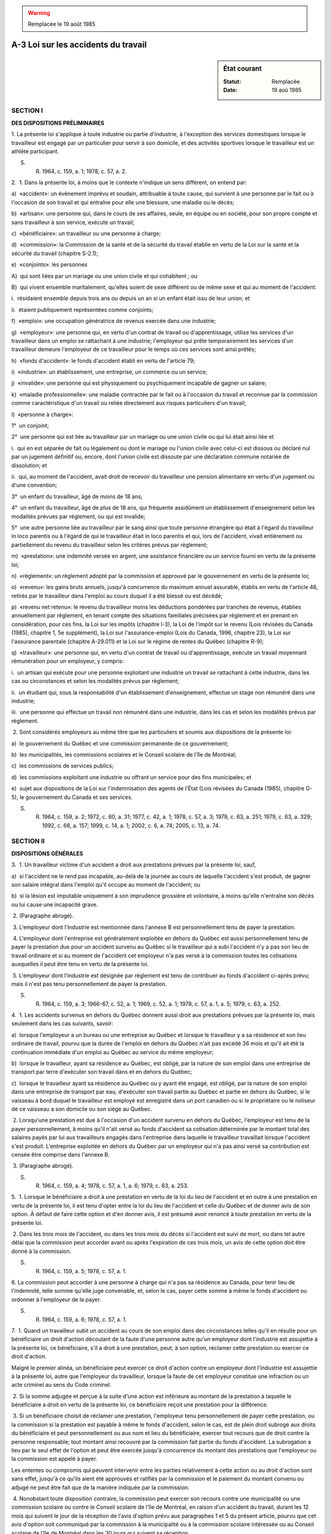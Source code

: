 .. warning:: Remplacée le 19 août 1985

.. _A-3:

====================================
A-3 Loi sur les accidents du travail
====================================

.. sidebar:: État courant

    :Statut: Remplacée
    :Date: 19 aoû 1985



SECTION I
~~~~~~~~~

**DES DISPOSITIONS PRÉLIMINAIRES**

1. La présente loi s'applique à toute industrie ou partie d'industrie, à l'exception des services domestiques lorsque le travailleur est engagé par un particulier pour servir à son domicile, et des activités sportives lorsque le travailleur est un athlète participant.

S. R. 1964, c. 159, a. 1; 1978, c. 57, a. 2.

2.  1. Dans la présente loi, à moins que le contexte n'indique un sens différent, on entend par:

a)  «accident»: un événement imprévu et soudain, attribuable à toute cause, qui survient à une personne par le fait ou à l'occasion de son travail et qui entraîne pour elle une blessure, une maladie ou le décès;

b)  «artisan»: une personne qui, dans le cours de ses affaires, seule, en équipe ou en société, pour son propre compte et sans travailleur à son service, exécute un travail;

c)  «bénéficiaire»: un travailleur ou une personne à charge;

d)  «commission»: la Commission de la santé et de la sécurité du travail établie en vertu de la Loi sur la santé et la sécurité du travail (chapitre S-2.1);

e)  «conjoints»: les personnes

A)  qui sont liées par un mariage ou une union civile et qui cohabitent ; ou

B)  qui vivent ensemble maritalement, qu'elles soient de sexe différent ou de même sexe et qui au moment de l'accident:

i.  résidaient ensemble depuis trois ans ou depuis un an si un enfant était issu de leur union; et

ii.  étaient publiquement représentées comme conjoints;

f)  «emploi»: une occupation génératrice de revenus exercée dans une industrie;

g)  «employeur»: une personne qui, en vertu d'un contrat de travail ou d'apprentissage, utilise les services d'un travailleur dans un emploi se rattachant à une industrie; l'employeur qui prête temporairement les services d'un travailleur demeure l'employeur de ce travailleur pour le temps où ces services sont ainsi prêtés;

h)  «fonds d'accident»: le fonds d'accident établi en vertu de l'article 79;

i)  «industrie»: un établissement, une entreprise, un commerce ou un service;

j)  «invalide»: une personne qui est physiquement ou psychiquement incapable de gagner un salaire;

k)  «maladie professionnelle»: une maladie contractée par le fait ou à l'occasion du travail et reconnue par la commission comme caractéristique d'un travail ou reliée directement aux risques particuliers d'un travail;

l)  «personne à charge»:

1°  un conjoint;

2°  une personne qui est liée au travailleur par un mariage ou une union civile ou qui lui était ainsi liée  et

i.  qui en est séparée de fait ou légalement ou dont le mariage ou l'union civile avec celui-ci est dissous ou déclaré nul par un jugement définitif ou, encore, dont l'union civile est dissoute par une déclaration commune notariée de dissolution; et

ii.  qui, au moment de l'accident, avait droit de recevoir du travailleur une pension alimentaire en vertu d'un jugement ou d'une convention;

3°  un enfant du travailleur, âgé de moins de 18 ans;

4°  un enfant du travailleur, âgé de plus de 18 ans, qui fréquente assidûment un établissement d'enseignement selon les modalités prévues par règlement, ou qui est invalide;

5°  une autre personne liée au travailleur par le sang ainsi que toute personne étrangère qui était à l'égard du travailleur in loco parentis ou à l'égard de qui le travailleur était in loco parentis et qui, lors de l'accident, vivait entièrement ou partiellement du revenu du travailleur selon les critères prévus par règlement;

m)  «prestation»: une indemnité versée en argent, une assistance financière ou un service fourni en vertu de la présente loi;

n)  «règlement»: un règlement adopté par la commission et approuvé par le gouvernement en vertu de la présente loi;

o)  «revenu»: les gains bruts annuels, jusqu'à concurrence du maximum annuel assurable, établis en vertu de l'article 46, retirés par le travailleur dans l'emploi au cours duquel il a été blessé ou est décédé;

p)  «revenu net retenu»: le revenu du travailleur moins les déductions pondérées par tranches de revenus, établies annuellement par règlement, en tenant compte des situations familiales précisées par règlement et en prenant en considération, pour ces fins, la Loi sur les impôts (chapitre I-3), la Loi de l'impôt sur le revenu (Lois révisées du Canada (1985), chapitre 1, 5e supplément), la Loi sur l'assurance-emploi (Lois du Canada, 1996, chapitre 23), la Loi sur l'assurance parentale (chapitre A-29.011) et la Loi sur le régime de rentes du Québec (chapitre R-9);

q)  «travailleur»: une personne qui, en vertu d'un contrat de travail ou d'apprentissage, exécute un travail moyennant rémunération pour un employeur, y compris:

i.  un artisan qui exécute pour une personne exploitant une industrie un travail se rattachant à cette industrie, dans les cas ou circonstances et selon les modalités prévus par règlement;

ii.  un étudiant qui, sous la responsabilité d'un établissement d'enseignement, effectue un stage non rémunéré dans une industrie;

iii.  une personne qui effectue un travail non rémunéré dans une industrie, dans les cas et selon les modalités prévus par règlement.

 2. Sont considérés employeurs au même titre que les particuliers et soumis aux dispositions de la présente loi:

a)  le gouvernement du Québec et une commission permanente de ce gouvernement;

b)  les municipalités, les commissions scolaires et le Conseil scolaire de l'île de Montréal;

c)  les commissions de services publics;

d)  les commissions exploitant une industrie ou offrant un service pour des fins municipales; et

e)  sujet aux dispositions de la Loi sur l'indemnisation des agents de l'État (Lois révisées du Canada (1985), chapitre G-5), le gouvernement du Canada et ses services.

S. R. 1964, c. 159, a. 2; 1972, c. 60, a. 31; 1977, c. 42, a. 1; 1978, c. 57, a. 3; 1979, c. 63, a. 251; 1979, c. 63, a. 329; 1992, c. 68, a. 157; 1999, c. 14, a. 1; 2002, c. 6, a. 74; 2005, c. 13, a. 74.

SECTION II
~~~~~~~~~~

**DISPOSITIONS GÉNÉRALES**

3.  1. Un travailleur victime d'un accident a droit aux prestations prévues par la présente loi, sauf,

a)  si l'accident ne le rend pas incapable, au-delà de la journée au cours de laquelle l'accident s'est produit, de gagner son salaire intégral dans l'emploi qu'il occupe au moment de l'accident; ou

b)  si la lésion est imputable uniquement à son imprudence grossière et volontaire, à moins qu'elle n'entraîne son décès ou lui cause une incapacité grave.

 2. (Paragraphe abrogé).

 3. L'employeur dont l'industrie est mentionnée dans l'annexe B est personnellement tenu de payer la prestation.

 4. L'employeur dont l'entreprise est généralement exploitée en dehors du Québec est aussi personnellement tenu de payer la prestation due pour un accident survenu au Québec si le travailleur qui a subi l'accident n'y a pas son lieu de travail ordinaire et si au moment de l'accident cet employeur n'a pas versé à la commission toutes les cotisations auxquelles il peut être tenu en vertu de la présente loi.

 5. L'employeur dont l'industrie est désignée par règlement est tenu de contribuer au fonds d'accident ci-après prévu; mais il n'est pas tenu personnellement de payer la prestation.

S. R. 1964, c. 159, a. 3; 1966-67, c. 52, a. 1; 1969, c. 52, a. 1; 1978, c. 57, a. 1, a. 5; 1979, c. 63, a. 252.

4.  1. Les accidents survenus en dehors du Québec donnent aussi droit aux prestations prévues par la présente loi, mais seulement dans les cas suivants, savoir:

a)  lorsque l'employeur a un bureau ou une entreprise au Québec et lorsque le travailleur y a sa résidence et son lieu ordinaire de travail, pourvu que la durée de l'emploi en dehors du Québec n'ait pas excédé 36 mois et qu'il ait été la continuation immédiate d'un emploi au Québec au service du même employeur;

b)  lorsque le travailleur, ayant sa résidence au Québec, est obligé, par la nature de son emploi dans une entreprise de transport par terre d'exécuter son travail dans et en dehors du Québec;

c)  lorsque le travailleur ayant sa résidence au Québec ou y ayant été engagé, est obligé, par la nature de son emploi dans une entreprise de transport par eau, d'exécuter son travail partie au Québec et partie en dehors du Québec, si le vaisseau à bord duquel le travailleur est employé est enregistré dans un port canadien ou si le propriétaire ou le noliseur de ce vaisseau a son domicile ou son siège au Québec.

 2. Lorsqu'une prestation est due à l'occasion d'un accident survenu en dehors du Québec, l'employeur est tenu de la payer personnellement, à moins qu'il n'ait versé au fonds d'accident sa cotisation déterminée par le montant total des salaires payés par lui aux travailleurs engagés dans l'entreprise dans laquelle le travailleur travaillait lorsque l'accident s'est produit. L'entreprise exploitée en dehors du Québec par un employeur qui n'a pas ainsi versé sa contribution est censée être comprise dans l'annexe B.

 3. (Paragraphe abrogé).

S. R. 1964, c. 159, a. 4; 1978, c. 57, a. 1, a. 6; 1979, c. 63, a. 253.

5.  1. Lorsque le bénéficiaire a droit à une prestation en vertu de la loi du lieu de l'accident et en outre à une prestation en vertu de la présente loi, il est tenu d'opter entre la loi du lieu de l'accident et celle du Québec et de donner avis de son option.  À défaut de faire cette option et d'en donner avis, il est présumé avoir renoncé à toute prestation en vertu de la présente loi.

 2. Dans les trois mois de l'accident, ou dans les trois mois du décès si l'accident est suivi de mort, ou dans tel autre délai que la commission peut accorder avant ou après l'expiration de ces trois mois, un avis de cette option doit être donné à la commission.

S. R. 1964, c. 159, a. 5; 1978, c. 57, a. 1.

6. La commission peut accorder à une personne à charge qui n'a pas sa résidence au Canada, pour tenir lieu de l'indemnité, telle somme qu'elle juge convenable, et, selon le cas, payer cette somme à même le fonds d'accident ou ordonner à l'employeur de la payer.

S. R. 1964, c. 159, a. 6; 1978, c. 57, a. 1.

7.  1. Quand un travailleur subit un accident au cours de son emploi dans des circonstances telles qu'il en résulte pour un bénéficiaire un droit d'action découlant de la faute d'une personne autre qu'un employeur dont l'industrie est assujettie à la présente loi, ce bénéficiaire, s'il a droit à une prestation, peut, à son option, réclamer cette prestation ou exercer ce droit d'action.

Malgré le premier alinéa, un bénéficiaire peut exercer ce droit d'action contre un employeur dont l'industrie est assujettie à la présente loi, autre que l'employeur du travailleur, lorsque la faute de cet employeur constitue une infraction ou un acte criminel au sens du Code criminel.

 2. Si la somme adjugée et perçue à la suite d'une action est inférieure au montant de la prestation à laquelle le bénéficiaire a droit en vertu de la présente loi, ce bénéficiaire reçoit une prestation pour la différence.

 3. Si un bénéficiaire choisit de réclamer une prestation, l'employeur tenu personnellement de payer cette prestation, ou la commission si la prestation est payable à même le fonds d'accident, selon le cas, est de plein droit subrogé aux droits du bénéficiaire et peut personnellement ou aux nom et lieu du bénéficiaire, exercer tout recours que de droit contre la personne responsable; tout montant ainsi recouvré par la commission fait partie du fonds d'accident.  La subrogation a lieu par le seul effet de l'option et peut être exercée jusqu'à concurrence du montant des prestations que l'employeur ou la commission est appelé à payer.

Les ententes ou compromis qui peuvent intervenir entre les parties relativement à cette action ou au droit d'action sont sans effet, jusqu'à ce qu'ils aient été approuvés et ratifiés par la commission et le paiement du montant convenu ou adjugé ne peut être fait que de la manière indiquée par la commission.

 4. Nonobstant toute disposition contraire, la commission peut exercer son recours contre une municipalité ou une commission scolaire ou contre le Conseil scolaire de l'île de Montréal, en raison d'un accident du travail, durant les 12 mois qui suivent le jour de la réception de l'avis d'option prévu aux paragraphes 1 et 5 du présent article, pourvu que cet avis d'option soit communiqué par la commission à la municipalité ou à la commission scolaire intéressée ou au Conseil scolaire de l'île de Montréal dans les 30 jours qui suivent sa réception.

 5. L'option entre les recours ci-dessus doit être exercée et avis de cette option doit être donné conformément aux dispositions de l'article 5.

 6. Lorsqu'un travailleur a droit à l'option prévue par le paragraphe 1 du présent article, la commission peut, dans des cas spéciaux et urgents, même si le travailleur n'a ni exercé son option ni fait sa réclamation, fournir à ce travailleur l'assistance médicale et chirurgicale que requiert son état; et la dépense encourue à cette fin constitue une créance prioritaire, prenant rang immédiatement après les frais de justice, contre la somme qui sera adjugée, si une action est ensuite instituée.

 7. Le recours prévu par le deuxième alinéa du paragraphe 1 peut être exercé dans un délai de six mois à compter de la date du jugement final déclarant l'employeur coupable d'une infraction ou d'un acte criminel au sens du Code criminel.

S. R. 1964, c. 159, a. 7; 1972, c. 60, a. 32; 1978, c. 57, a. 1, a. 7.

8. Malgré toute disposition contraire et malgré le fait d'avoir obtenu une prestation en vertu de l'option visée dans le paragraphe 1 de l'article 7, le bénéficiaire peut, avant que la prescription ne soit acquise, réclamer, en vertu du droit commun, d'une personne autre que l'employeur du travailleur, la somme additionnelle requise pour former, avec l'indemnité qui lui est due en vertu de la présente loi, un montant équivalent à la perte réellement subie.

S. R. 1964, c. 159, a. 8; 1978, c. 57, a. 8.

9. Les recours prévus par les articles 7 et 8 ne peuvent être exercés contre les travailleurs, préposés ou mandataires d'un employeur dont l'industrie est assujettie à la présente loi en raison d'une faute commise dans l'exécution de leurs fonctions.

S. R. 1964, c. 159, a. 9; 1978, c. 57, a. 9.

10. Pour les fins de la présente loi, la personne morale de qui relève l'établissement d'enseignement sous la responsabilité duquel un étudiant effectue un stage non rémunéré dans une industrie visée par la présente loi, est l'employeur de cet étudiant.

Pour les fins des articles 7, 8, 9 et 16, la personne chez qui un étudiant, sous la responsabilité d'un établissement d'enseignement, effectue un stage non rémunéré dans une industrie visée par la présente loi, est aussi l'employeur de cet étudiant.

1977, c. 42, a. 2; 1992, c. 68, a. 157.

11.  1. L'employeur qui exploite une industrie soumise aux dispositions de la présente loi est considéré comme l'employeur immédiat de tout travailleur au service d'un entrepreneur ou d'un sous-entrepreneur exécutant un travail quelconque pour cette industrie:

a)  aussi longtemps que cet entrepreneur ou ce sous-entrepreneur n'a pas, relativement à ce travail, fait les déclarations prescrites et n'a pas été dûment cotisé comme employeur d'une industrie désignée par règlement; ou,

b)  quand tel entrepreneur ou tel sous-entrepreneur est personnellement responsable du paiement de la prestation, aussi longtemps que la commission n'a pas reconnu et déclaré que la solvabilité de cet entrepreneur ou de ce sous-entrepreneur est suffisante pour la protection de ses travailleurs, ainsi que pour la garantie du paiement des bénéfices établis par la présente loi.

 2. L'employeur qui a, en vertu du paragraphe 1, payé une cotisation ou une prestation, a droit d'être remboursé par l'entrepreneur ou par le sous-entrepreneur jusqu'à concurrence du montant que la commission détermine.

 3. Une personne appelée, dans le présent paragraphe et dans le paragraphe 4, «le principal», exploitant une industrie assujettie à la présente loi, qui fait un contrat avec une autre personne ci-après appelée «l'entrepreneur ou le sous-entrepreneur», pour l'exécution d'un travail fait en tout ou en partie par cet entrepreneur ou par ce sous-entrepreneur pour le principal, doit s'assurer que la somme que l'entrepreneur ou le sous-entrepreneur peut être tenu de contribuer au fonds d'accident soit payée, et à défaut, ce principal est solidairement responsable du paiement de cette somme envers la commission qui a, pour contraindre le principal à la payer, les mêmes droits et pouvoirs que pour la perception d'une cotisation.

 4. Lorsque le principal est tenu en vertu du paragraphe 3 du présent article de faire un paiement à la commission, il a droit d'être indemnisé par la personne qui y est tenue et il  peut retenir sur le montant qu'il doit à cette personne, une somme suffisante pour l'effectuer.

S. R. 1964, c. 159, a. 10; 1978, c. 57, a. 1, a. 10.

12. Les dispositions de l'article 11 n'affectent pas le recours du travailleur pour prestation ni celui de la commission pour contribution au fonds d'accident.  Ce recours peut être exercé contre l'entrepreneur ou le sous-entrepreneur, au lieu de l'être contre le principal.

S. R. 1964, c. 159, a. 11; 1978, c. 57, a. 1.

13.  1. Dans le cas d'une industrie désignée par règlement, l'employeur et tout administrateur d'une personne morale, victimes d'un accident, ainsi que leurs personnes à charge, ont droit aux prestations prévues par la présente loi, à condition:

a)  que l'employeur ou cet administrateur se soit inscrit ou fait inscrire sur la liste des salaires de l'industrie pour un montant que la commission estime raisonnable et qui ne doit pas excéder le maximum annuel assurable établi suivant le paragraphe 1 de l'article 46;

b)  que l'intention d'inclure cet employeur ou cet administrateur d'une personne morale au nombre des travailleurs soit démontrée par la liste des salaires et par l'état fourni à la commission en vertu de l'article 88; et

c)  que le montant du salaire de cet employeur ou de cet administrateur, tel qu'indiqué dans cette liste des salaires et cet état, soit compris dans l'estimation de l'année.

Pour le calcul de l'indemnité, le salaire de cet employeur ou de cet administrateur n'est pris en considération que jusqu'à concurrence du montant porté à cette liste des salaires et à cet état n'excédant pas le maximum annuel assurable établi suivant le paragraphe 1 de l'article 46.

 2. Lorsqu'un artisan exerce ses fonctions dans une industrie désignée par règlement, cet artisan ou, le cas échéant, ses personnes à charge, s'il est victime d'un accident, a droit aux prestations prévues par la présente loi à condition qu'il ait donné un avis écrit à la commission indiquant:

a)  la nature et le lieu de son industrie;

b)  une estimation des gains bruts annuels provenant de son industrie et n'excédant pas le maximum annuel assurable établi suivant le paragraphe 1 de l'article 46.

 3. L'employeur ou l'administrateur d'une personne morale qui, le 6 mai 1977, ou, dans le cas de l'artisan qui, le 1er janvier 1979, bénéficie de la protection accordée par les paragraphes 1 ou 2 ou qui s'en prévaut après cette date, continue de bénéficier de cette protection jusqu'à ce qu'il avise par écrit la commission qu'il ne désire plus s'en prévaloir.

Le défaut par l'employeur, la personne morale ou l'artisan d'acquitter une cotisation selon un avis mentionné dans l'article 97 équivaut à l'avis écrit mentionné au premier alinéa et met fin à la protection accordée en vertu des paragraphes 1 ou 2.

S. R. 1964, c. 159, a. 12; 1966-67, c. 52, a. 2; 1971, c. 45, a. 1; 1975, c. 54, a. 1; 1977, c. 42, a. 3; 1978, c. 57, a. 11.

14.  1. Aucune action n'est reçue devant une cour de justice pour le recouvrement d'une prestation, que cette prestation soit payable par un employeur personnellement ou à même le fonds d'accident; une réclamation pour une prestation payable par un employeur ou à même le fonds d'accident est du ressort exclusif de la commission, sous réserve du recours prévu par l'article 65.

 2. La présente loi n'enlève aucun des recours de droit commun appartenant aux personnes qui ne sont pas assujetties à ses dispositions.

S. R. 1964, c. 159, a. 13; 1978, c. 57, a. 12; 1997, c. 43, a. 2.

15. Le travailleur qui reçoit, en vertu de la présente loi, une rente hebdomadaire ou d'autres paiements périodiques, est déchu de son droit à cette rente ou à ces paiements s'il cesse de résider au Québec, à moins que l'expert ne certifie que l'incapacité de travail résultant de l'accident est probablement d'une nature permanente.

Sur ce certificat de l'expert, la commission peut ordonner qu'il soit payé à ce travailleur tous les trois mois, le montant accumulé de cette rente ou de ces paiements, sur preuve faite, en la manière prescrite par les règlements, de son identité et de la continuation de l'incapacité de travail pour laquelle il reçoit une indemnité.

S. R. 1964, c. 159, a. 14; 1978, c. 57, a. 1.

16. Sous réserve des articles 7 et 8, les prestations que la présente loi prévoit tiennent lieu de tous les droits, recours et droits d'action, de quelque nature qu'ils soient, des bénéficiaires contre un employeur dont l'industrie est assujettie à la présente loi, à raison d'un accident subi par le travailleur, et nulle action à ce sujet n'est reçue devant aucune cour de justice.

S. R. 1964, c. 159, a. 15; 1978, c. 57, a. 13.

17. Sont sans effet, les conventions contraires aux dispositions de la présente loi, ainsi que toute obligation contractée et toute transaction dont l'effet peut être d'empêcher la victime d'un accident ou ses personnes à charge de toucher le montant intégral des prestations prévues par la présente loi et d'en avoir l'entière jouissance.

S. R. 1964, c. 159, a. 16; 1978, c. 57, a. 1.

18. S'il intervient une entente entre l'employeur tenu personnellement au paiement de la prestation, d'une part, et le bénéficiaire, selon le cas, de l'autre part, relativement à la prestation à laquelle ce bénéficiaire peut avoir droit, cette entente, pour valoir, doit être faite par écrit, signée et attestée par les parties et approuvée par la commission.

S. R. 1964, c. 159, a. 17; 1978, c. 57, a. 1.

19.  1. À moins de dispositions contraires, il est défendu à l'employeur de faire une retenue sur le salaire de ses travailleurs ou de recevoir d'eux une souscription ou contribution quelconque, même avec le consentement de ces travailleurs, en ce qui regarde les obligations imposées à cet employeur par la présente loi.  Toute convention en vertu de laquelle une semblable retenue est faite ou une telle souscription ou contribution est reçue est sans effet.

 2. Un employeur qui contrevient aux dispositions du présent article commet une infraction et est tenu, en outre de toute autre peine prévue par la présente loi, de rembourser au travailleur, sur ordonnance de la commission, le montant qu'il a ainsi déduit du salaire de ce travailleur ou a autrement reçu de celui-ci.

S. R. 1964, c. 159, a. 18; 1978, c. 57, a. 1, a. 14.

20. Les prestations accordées en vertu de la présente loi sont incessibles et insaisissables.

S. R. 1964, c. 159, a. 19; 1978, c. 57, a. 1.

21.  1. Sujet aux dispositions du paragraphe 5 du présent article, aucune prestation n'est payable à moins que l'accident ne soit dénoncé aussitôt que possible après qu'il s'est produit, et ce, avant que la victime de l'accident ait volontairement quitté l'emploi qu'elle occupait au moment où elle a été blessée, et à moins que la réclamation pour prestation ne soit produite dans un délai de six mois de la date de l'accident ou du décès lorsque l'accident est suivi de mort.

 2. L'avis de l'accident doit indiquer les nom et adresse du travailleur et il est suffisant s'il énonce dans un langage ordinaire la cause de la lésion et l'endroit où l'accident a eu lieu.

 3. Cet avis est signifié en le remettant soit à la place d'affaires de l'employeur, soit à sa résidence, ou en le transmettant par lettre recommandée ou certifiée à un de ces endroits; si cet employeur est une société ou une personne morale, il suffit de remettre cet avis au bureau de l'employeur ou à un de ses bureaux s'il en a plusieurs ou de le transmettre par lettre recommandée ou certifiée à un de ces endroits.

 4. Lorsque la prestation est payable par le fonds d'accident, cet avis doit aussi être donné à la commission en le remettant au bureau du secrétaire ou en le lui transmettant par lettre recommandée ou certifiée.

 5. Le défaut de donner cet avis ou de faire une réclamation, une irrégularité quelconque ou un manque de précision dans cet avis ou cette réclamation, n'entraînent pas déchéance du droit à la prestation si, dans l'opinion de la commission, l'employeur n'en souffre pas préjudice, ou si, dans le cas de prestation payable à même le fonds d'accident, la commission est d'avis que la réclamation en prestation est juste et qu'elle doit être accordée.

S. R. 1964, c. 159, a. 20; 1975, c. 83, a. 84; 1978, c. 57, a. 1.

22.  1. L'employeur doit, dans les deux jours ouvrables suivant un accident qui rend un travailleur à son emploi incapable de gagner son salaire intégral ou nécessite l'assistance médicale, donner un avis par écrit à la commission indiquant:

a)  le fait et la nature de l'accident;

b)  la date de l'accident;

c)  les nom et adresse du travailleur;

d)  l'endroit où l'accident est arrivé;

e)  le nom et l'adresse du médecin ou du chirurgien par qui le travailleur a été ou est traité pour sa lésion.

L'employeur doit, en outre, donner à la commission toutes autres informations et tous autres détails qu'elle requiert concernant un accident ou une réclamation quelconque.

 2. L'employeur doit signer l'avis dûment rempli, en remettre une copie au travailleur et lui permettre de prendre connaissance de son contenu avant d'y apposer sa signature.

 3. L'employeur qui ne se conforme pas au présent article ou qui, sciemment, transmet ou fait transmettre une fausse information à la commission, commet une infraction et est tenu, en outre de toute autre peine ou responsabilité qu'il encourt en vertu de la présente loi, de payer à la commission, si elle en ordonne ainsi, le montant des prestations qu'elle peut accorder sur preuve ou informations jugées suffisantes.

S. R. 1964, c. 159, a. 21; 1978, c. 57, a. 1, a. 15.

23.  1. Un travailleur qui réclame une prestation, ou à qui une prestation est due en vertu de la présente loi doit, à la demande de son employeur, se soumettre à l'examen d'un médecin dûment qualifié, choisi et payé par cet employeur; il doit en outre, s'il en est requis par la commission, se soumettre à l'examen de l'expert choisi par celle-ci.

 2. Le travailleur n'est tenu de se soumettre à l'examen demandé par son employeur que si cet examen est fait conformément aux règlements.

S. R. 1964, c. 159, a. 22; 1978, c. 57, a. 1.

24.  1. Lorsqu'un examen médical du travailleur a été fait à la demande de l'employeur, ou lorsque le travailleur a subi un examen fait par un médecin dûment qualifié et choisi par lui-même et qu'une copie de ce rapport a été transmise, dans le premier cas, par l'employeur au travailleur, et dans le second cas, par le travailleur à l'employeur, la commission peut, à la demande d'une des parties, soumettre le cas à un expert.

 2. L'expert qui procède en vertu du présent article ou qui examine le travailleur sur l'ordre de la commission en vertu du paragraphe 1 de l'article 23, doit faire un rapport à la commission constatant l'état du travailleur, sa capacité de travail et, si nécessaire, la nature de son emploi et, dans le cas d'incapacité, la cause et le degré de cette incapacité.

 3. La commission peut suspendre le paiement de l'indemnité à laquelle le travailleur a droit s'il refuse de se soumettre à l'un des examens prescrits par la présente loi ou ordonnés en vertu de l'une de ses dispositions, ou s'il entrave en quelque façon que ce soit l'un de ces examens; et le paiement de l'indemnité reste ainsi suspendu jusqu'à ce que l'examen ait été fait.

 4. La commission peut, à sa discrétion, réduire l'indemnité à laquelle un travailleur a droit ou en suspendre le paiement, lorsque le travailleur persiste dans des pratiques dangereuses et malsaines qui empêchent ou retardent sa guérison et lorsqu'il refuse de se soumettre à tel traitement médical que la commission, sur l'avis de l'expert, croit nécessaire à sa guérison.  Mais le présent paragraphe 4 ne s'applique pas au cas du refus du travailleur de se soumettre à une intervention chirurgicale.

S. R. 1964, c. 159, a. 23; 1978, c. 57, a. 1, a. 16.

25. Lorsque la commission croit qu'en vue de réduire un montant important dû comme indemnité pour incapacité permanente et protéger ainsi le fonds d'accident, il y a lieu d'autoriser une opération chirurgicale particulière ou un traitement médical particulier à un travailleur, elle peut le faire et en payer le coût à même le fonds d'accident.

S. R. 1964, c. 159, a. 24; 1978, c. 57, a. 1.

26. La commission peut, à la demande de l'employeur ou du travailleur si la prestation est payable par l'employeur personnellement, et à la demande du travailleur ou de l'initiative de la commission si la prestation est payable à même le fonds d'accident, reviser le montant de tout paiement hebdomadaire ou de tous autres paiements périodiques, en le supprimant, en le diminuant ou en l'augmentant à une somme qui ne doit pas excéder le maximum ci-après fixé.

S. R. 1964, c. 159, a. 25; 1978, c. 57, a. 1.

27. Si, lors de l'accident, le travailleur était âgé de moins de 21 ans et si la revision prévue ci-dessus a lieu plus de six mois après l'accident, le montant des paiements hebdomadaires peut être porté à la somme à laquelle le travailleur aurait eu droit si son salaire moyen, au moment de l'accident, avait été égal au salaire qu'il eût probablement gagné à la date de cette revision s'il n'avait pas subi cet accident.

S. R. 1964, c. 159, a. 26; 1978, c. 57, a. 1.

28.  1. L'employeur tenu personnellement au paiement de la prestation peut, avec le consentement du bénéficiaire, selon le cas, et avec l'autorisation de la commission et non autrement, convertir les paiements hebdomadaires ou les autres paiements périodiques en un capital représentatif de ces paiements.  La commission peut, de sa propre initiative et à sa discrétion lorsque la prestation est payable par le fonds d'accident, convertir ces paiements en un tel capital représentatif.

 2. Le capital représentatif des paiements payables par l'employeur personnellement doit être payé à la commission.

 3. Ce capital représentatif peut être, à la discrétion de la commission:

a)  utilisé aux fins indiquées par le bénéficiaire;

b)  payé au bénéficiaire;

c)  placé par la commission et employé de temps à autre de la manière qu'elle juge la plus avantageuse pour le bénéficiaire;

d)  remis à des fiduciaires qui doivent l'employer conformément aux termes de la fiducie et au profit des personnes désignées par le bénéficiaire et approuvées par la commission;

e)  employé conformément à un ou à plusieurs des modes indiqués ci-dessus.

 4. Lorsque la prestation est payable par le fonds d'accident, la commission peut, si elle le croit à propos dans l'intérêt du bénéficiaire ou dans le cas d'un besoin pressant du bénéficiaire, avancer à ce bénéficiaire une somme dont elle détermine le montant, suivant les circonstances.

S. R. 1964, c. 159, a. 27; 1978, c. 57, a. 1.

29. La commission peut obliger un employeur tenu personnellement au paiement d'une prestation, d'assurer ses travailleurs et de les tenir assurés contre les accidents pour lesquels il peut être tenu de payer une prestation, dans une compagnie d'assurance approuvée par la commission et pour telle somme que celle-ci détermine.  Cet employeur doit transmettre à la commission un certificat d'assurance en la forme approuvée par celle-ci.

À défaut par l'employeur de se conformer aux dispositions du présent article, la commission peut elle-même faire assurer les travailleurs de cet employeur et l'obliger à lui rembourser le montant payé à cette fin, en la manière prévue pour le paiement des cotisations.

S. R. 1964, c. 159, a. 28; 1978, c. 57, a. 1.

30.  1. Quand un employeur tenu personnellement au paiement de la prestation est assuré conformément aux dispositions de l'article 29, la commission peut obliger la compagnie d'assurance ou tout autre assureur (underwriter) à lui payer en acquit ou en acompte de la prestation, la somme que l'assureur est tenu de payer à l'employeur, en vertu du contrat d'assurance, pour un accident qui donne droit à un bénéficiaire de réclamer une prestation en vertu de la présente loi.

 2. Lorsqu'une réclamation pour une prestation est faite et que l'employeur est ainsi assuré, avis de cette réclamation doit être donné à la compagnie d'assurance et à l'employeur.  Dans ce cas la commission se prononce sur le droit du bénéficiaire à la prestation, et elle décide également si cette prestation doit être payée directement, en tout ou en partie, par la compagnie d'assurance ou tout autre assureur (underwriter).

S. R. 1964, c. 159, a. 29; 1978, c. 57, a. 1.

31.  1. Quand un employeur est tenu personnellement au paiement d'une prestation et qu'un accident cause une incapacité de travail permanente, totale ou partielle, ou la mort d'un travailleur, la commission peut obliger l'employeur ou son assureur à verser à la commission une somme qui, avec les intérêts à un taux qu'elle détermine, serait suffisante pour effectuer les paiements qui doivent être faits au bénéficiaire; et la commission sur réception de cette somme, la verse dans un fonds spécial destiné à effectuer les paiements qui doivent être faits à ce bénéficiaire. Si cette somme est insuffisante pour faire ces paiements, l'employeur est tenu d'en payer la différence.  Mais le reliquat s'il en est à l'extinction du droit à la prestation est, à moins que la commission n'en ordonne autrement, remis à l'employeur.

 2. La commission peut, au lieu d'exiger de l'employeur le paiement de la somme prévue par les dispositions du paragraphe 1 du présent article, obliger cet employeur à lui fournir telle garantie qu'elle estime suffisante pour assurer l'accomplissement par l'employeur des obligations qui lui sont imposées par la présente loi.

S. R. 1964, c. 159, a. 30; 1978, c. 57, a. 1.

32. La commission peut, lorsqu'elle le croit nécessaire en vue d'assurer le prompt paiement des réclamations, obliger tout employeur exploitant une industrie mentionnée dans l'annexe B, à lui faire de temps à autre des dépôts de deniers à même lesquels elle paye aux bénéficiaires les indemnités qui deviennent dues au fur et à mesure que des accidents se produisent.

S. R. 1964, c. 159, a. 31; 1978, c. 57, a. 1.

33. La commission peut, de la manière et à telle époque ou à telles époques qu'elle croit le plus équitable et le plus en harmonie avec les principes généraux et les dispositions de la présente loi, prélever des employeurs qui ont exploité dans le passé, qui exploitent actuellement ou qui exploiteront à l'avenir une des industries visées par la présente loi, les sommes additionnelles résultant de l'augmentation des prestations payables en vertu des dispositions de la présente loi.

Ce prélèvement est fait, dans le cas d'employeurs exploitant une industrie désignée par règlement, par voie d'augmentation de la cotisation ordinaire ou au moyen d'une cotisation spéciale, et, dans le cas d'employeurs exploitant une industrie mentionnée dans l'annexe B, par le dépôt additionnel de toute somme requise à cette fin.

S. R. 1964, c. 159, a. 32; 1978, c. 57, a. 1.

34. Lorsque le paiement d'une indemnité est suspendu en vertu des dispositions de la présente loi, la commission peut, lorsque la suspension est levée, verser l'indemnité au travailleur rétroactivement à la date de la suspension.

S. R. 1964, c. 159, a. 33; 1978, c. 57, a. 17.

34.1. La commission peut, aux fins de l'administration de la présente loi, obtenir de la Régie de l'assurance maladie du Québec, qui doit le lui fournir, tout renseignement que celle-ci possède au sujet:

 1° de l'identification d'un travailleur victime d'un accident ou d'une maladie professionnelle;

 2° des coûts et des frais d'administration que la Régie récupère de la commission.

1985, c. 6, a. 479; 1990, c. 57, a. 40; 1999, c. 89, a. 53.

34.2. La Commission et le ministre de l'Emploi et de la Solidarité sociale prennent entente pour la communication des renseignements nécessaires à l'application de la Loi sur l'assurance parentale (chapitre A-29.011).

2005, c. 13, a. 75.

SECTION III
~~~~~~~~~~~

**DES INDEMNITÉS**

35.  1. Le décès d'un travailleur donne au conjoint survivant, sa vie durant, et aux autres personnes à charge ou, à défaut de conjoint survivant, aux personnes à charge, à parts égales, droit à une indemnité équivalant annuellement à un pourcentage de l'indemnité à laquelle le travailleur aurait eu droit s'il avait survécu et avait été rendu totalement incapable de gagner son salaire intégral dans l'emploi qu'il occupait au moment de l'accident.

 2. Le pourcentage visé dans le paragraphe 1 est établi à 55% pour une personne à charge, à 65% pour deux personnes à charge et, s'il y en a plus de deux, à 65% plus 5% par personne à charge à compter de la troisième, jusqu'à concurrence de 80%.

 3. Les personnes à charge visées dans le sous-paragraphe 4° du sous-paragraphe l du paragraphe 1 de l'article 2 sont considérées à charge aussi longtemps que, de la manière prescrite par règlement, ces personnes auraient pu être considérées à charge du travailleur si ce dernier eût survécu.

 4. Lorsque le travailleur ne laisse pas de conjoint survivant et qu'il laisse des personnes à charge visées dans les sous-paragraphes 3° ou 4° du sous-paragraphe l du paragraphe 1 de l'article 2, l'indemnité de ces personnes à charge, lorsqu'elles sont incapables, est versée à leur tuteur ou à leur curateur ou, à défaut, à une personne désignée par la commission. La personne ainsi désignée a les obligations d'un tuteur ou d'un curateur, selon le cas.

 5. Lorsqu'un travailleur laisse un conjoint survivant et d'autres personnes à charge, la commission peut ordonner, dans l'intérêt de ces personnes à charge, que partie de l'indemnité, plutôt que d'être versée au conjoint survivant, soit versée aux personnes à charge ou, le cas échéant, à leur tuteur ou à leur curateur ou, à défaut, à une personne désignée par la commission. La personne ainsi désignée a les obligations d'un tuteur ou d'un curateur, selon le cas.

 6. Malgré le paragraphe 1, lorsqu'il y a à la fois des personnes à charge aux besoins desquelles le travailleur pourvoyait entièrement et des personnes à charge aux besoins desquelles il ne pourvoyait que partiellement, la commission peut attribuer à celles aux besoins desquelles il ne pourvoyait que partiellement telle part du montant de l'indemnité qui peut leur être accordée proportionnellement à la perte pécuniaire subie par chacune d'elles.  La commission peut payer cette somme en un capital, selon les modalités qu'elle détermine.

 7. Lorsqu'un accident cause le décès d'un travailleur, la commission rembourse à la personne qui les a acquittées les dépenses encourues pour les frais funéraires jusqu'à concurrence de 600 $, plus les frais de transport du corps dans les cas et pour la somme prescrits par règlement.

La commission accorde, en outre, au conjoint survivant, ou, à défaut de conjoint survivant, aux personnes à charge, à parts égales, une somme de 500 $ à titre d'indemnité spéciale.

 8. Lorsqu'un travailleur est disparu à la suite d'un accident dans des circonstances qui font présumer son décès, la commission peut reconnaître, pour les fins de la présente loi et jusqu'à preuve du contraire, que le travailleur est décédé et que la date de son décès est celle de l'accident.

 9. Sous réserve des paragraphes 6 et 7, l'indemnité prévue par le présent article est versée sous forme de rente payable mensuellement.

 10. Lorsque les personnes à charge sont un conjoint ou un conjoint et des enfants visés dans le sous-paragraphe l du paragraphe 1 de l'article 2, la rente mensuelle ne doit pas être inférieure aux montants établis à l'annexe C.

 11. Abstraction faite des indemnités prévues par le paragraphe 7 et sous réserve de la revalorisation prévue par l'article 41, le total des rentes mensuelles payables en vertu du présent article ne peut excéder 80% de l'indemnité visée dans le paragraphe 1, sauf dans la mesure permise au paragraphe 10.

S. R. 1964, c. 159, a. 34; 1966-67, c. 52, a. 3; 1971, c. 45, a. 2; 1978, c. 57, a. 19.

36.  1. Le conjoint survivant de moins de 35 ans, ainsi que la personne à charge visée dans le sous-paragraphe 2° du sous-paragraphe l du paragraphe 1 de l'article 2, sans enfant et qui n'est pas invalide, ne sont plus considérés à charge cinq ans après le décès du travailleur, et la part du pourcentage visé dans le paragraphe 3 de l'article 35 à laquelle chacun avait droit n'est plus versée à l'expiration de cette période ou au décès du bénéficiaire, selon l'échéance la plus rapprochée.

 2. Le conjoint survivant perd son droit à une indemnité en vertu de la présente loi lorsqu'il se lie de nouveau par un mariage ou une union civile ou qu'il cohabite de façon maritale avec une autre personne, de sexe différent ou de même sexe, pendant trois ans ou, pendant un an si un enfant est issu de leur union, et qu'ils sont publiquement représentés comme conjoints.

Cette disposition s'applique également à une personne à charge visée dans le sous-paragraphe 2° du sous-paragraphe l du paragraphe 1 de l'article 2.

 3. Dans les cas prévus par les deux paragraphes précédents, le droit à l'indemnité ne peut cependant être éteint avant l'expiration d'un délai de cinq ans après le décès du travailleur.

 4. Le bénéficiaire visé dans les paragraphes 1 et 2 doit, sans délai, aviser la commission de tout changement dans sa situation pouvant influer sur le droit à une prestation ou sur le montant de l'indemnité.

S. R. 1964, c. 159, a. 35; 1978, c. 57, a. 20; 2002, c. 6, a. 75.

37. L'indemnité due à un enfant s'éteint lorsqu'il atteint l'âge de 18 ans, ou à sa mort s'il décède avant cet âge, à moins qu'il ne fréquente assidûment un établissement d'enseignement ou qu'il ne soit invalide.

Un enfant de plus de 18 ans qui fréquente assidûment un établissement d'enseignement ou qui est invalide est considéré à charge aussi longtemps que, de la manière prescrite par règlement, il aurait pu être considéré à charge du travailleur, si ce dernier eût survécu.

S. R. 1964, c. 159, a. 36; 1978, c. 57, a. 21; 1992, c. 68, a. 157.

38.  1. Dans le cas d'incapacité totale et permanente résultant d'un accident, le travailleur a droit, sa vie durant, à une rente équivalant annuellement à 90% de son revenu net retenu.

 2. Dans le cas d'incapacité partielle et permanente, le travailleur a droit, sa vie durant, à la rente prévue par le paragraphe 1 en proportion du pourcentage de son incapacité.

 3. Lorsque la rente prévue par les paragraphes précédents n'excède pas 60 $ par mois au moment où naît le droit à cette rente, la commission doit, à moins qu'il ne soit pas dans l'intérêt du travailleur d'agir ainsi, convertir la rente en un capital qui lui est payé à l'expiration des délais prévus par les articles 64 et 65 ou lorsque le bureau de révision ou le Tribunal administratif du Québec a rendu sa décision, selon le cas.

La rente mensuelle à laquelle le travailleur a droit lui est versée jusqu'à sa conversion en un capital conformément à l'alinéa précédent.

La conversion en capital de la rente payable au travailleur est établie en proportion de l'âge du travailleur, sur la base des valeurs mentionnées à l'annexe E.

 4. La diminution de capacité de travail est évaluée, autant que possible, d'après la nature de la lésion, mais en tenant compte aussi de l'aptitude du travailleur à reprendre le travail au cours duquel il a été blessé ou à s'adapter à quelque autre occupation appropriée.

 5. Lorsque le travailleur décède, la rente qui lui était payable en vertu des paragraphes 1 ou 2 du présent article continue de l'être jusqu'au premier jour du mois suivant.

S. R. 1964, c. 159, a. 37; 1966-67, c. 52, a. 4; 1978, c. 57, a. 1, a. 22; 1997, c. 43, a. 3.

39.  1. Les rentes payables suivant l'article 38 sont revalorisées en ajoutant le pourcentage ci-après dans les cas suivants:

a)  si l'accident est survenu entre le 31 août 1931 et le 1er juillet 1947: 60%;

b)  si l'accident est survenu entre le 30 juin 1947 et le 1er février 1952: 40%;

c)  si l'accident est survenu entre le 31 janvier 1952 et le 1er janvier 1955: 27%;

d)  si l'accident est survenu entre le 31 décembre 1954 et le 1er janvier 1960: 10%.

 2. La revalorisation s'applique aux versements de rente payables après le 30 septembre 1964.

 3. L'obligation de payer l'augmentation de rente découlant de la revalorisation incombe au fonds d'accident ou à l'employeur de la même manière que celle de payer la rente.

S. R. 1964, c. 159, a. 38.

40.  1. Les rentes payables suivant les articles 38 et 39 sont revalorisées en ajoutant le pourcentage indiqué dans l'annexe A.

 2. La revalorisation prévue au paragraphe 1 s'applique aux versements de rente payables après le 30 septembre 1967.

 3. L'obligation de payer l'augmentation de rente découlant de la revalorisation incombe au fonds d'accident ou à l'employeur de la même manière que celle de payer la rente.

1966-67, c. 52, a. 5.

41.  1. Les rentes payables suivant le paragraphe 1 de l'article 35, les paragraphes 1 et 2 de l'article 38, les articles 39 et 40, le montant prévu par le paragraphe 3 de l'article 38 et les montants minima établis à l'annexe C doivent être revalorisés annuellement, de la manière et à l'époque prescrites conformément à l'article 119 de la Loi sur le régime de rentes du Québec (chapitre R-9) pour l'ajustement des prestations payables en vertu de ladite loi, de telle sorte que le montant payable pour un mois d'une année subséquente soit égal au produit obtenu en multipliant le montant qui aurait été autrement payable pour le mois par la proportion que représente l'indice des rentes pour cette année subséquente par rapport à l'indice des rentes pour l'année qui la précède.

Lorsque le travailleur décède par suite d'un accident ou d'une maladie professionnelle après une période d'incapacité résultant de cet accident ou de cette maladie, la commission doit, pour la fixation de l'indemnité prévue par le paragraphe 1 de l'article 35, si le revenu du travailleur au moment du décès est inférieur à celui qui a servi de base pour établir l'indemnité antérieure, revaloriser, suivant les dispositions de l'alinéa précédent, le revenu du travailleur qui a servi de base pour établir l'indemnité antérieure.

 2. La revalorisation prévue au paragraphe 1 s'applique aux versements de rente payables après le 1er janvier 1970.

 3. L'obligation de payer l'augmentation de rente découlant de la revalorisation incombe au fonds d'accident ou à l'employeur de la même manière que celle de payer la rente.

1969, c. 52, a. 2; 1978, c. 57, a. 23.

42. Dans le cas d'incapacité totale et temporaire, l'indemnité est celle prévue au paragraphe 1 de l'article 38, mais elle n'est payée, sujet aux dispositions du sous-paragraphe a du paragraphe 1 de l'article 3, que pendant la durée de cette incapacité.

Dans le cas d'incapacité partielle et temporaire, l'indemnité est celle prévue aux paragraphes 2, 3 et 4 de l'article 38, mais n'est payée, sujet aux dispositions du sous-paragraphe a du paragraphe 1 de l'article 3, que pendant la durée de cette incapacité.

L'indemnité payable en vertu du présent article est revalorisée de 4% au 1er janvier 1986, de 4,1% au 1er janvier 1987, de 4,4% au 1er janvier 1988, de 4,1% au 1er janvier 1989, de 4,8% au 1er janvier 1990, de 4,8% au 1er janvier 1991 et, pour toute année subséquente, de la manière et à l'époque prescrites conformément au premier alinéa du paragraphe 1 de l'article 41.

L'obligation de payer l'augmentation de l'indemnité découlant de la revalorisation incombe au fonds d'accident ou à l'employeur de la même manière que celle de payer l'indemnité.

Les troisième et quatrième alinéas ne s'appliquent qu'à l'égard de l'indemnité payable pour une période d'incapacité postérieure au 31 décembre 1991.

S. R. 1964, c. 159, a. 39; 1978, c. 57, a. 1; 1991, c. 35, a. 1.

42.1. Un travailleur a droit, dans la mesure où ce bénéfice n'est pas déjà couvert par un autre régime:

 a) au remboursement d'une somme dont le montant et les modalités sont déterminés par règlement, pour tenir compte de l'endommagement des vêtements résultant d'un accident ou du port d'une prothèse ou d'une orthèse;

 b) au remboursement, dans les cas et pour les montants déterminés par règlement, des coûts de réparation ou de remplacement d'une prothèse ou d'une orthèse brisée ou endommagée involontairement par le fait ou à l'occasion de son travail.

1978, c. 57, a. 24.

43.  1. S'il est démontré, à la satisfaction de la commission, qu'un travailleur est incapable de travailler, en raison d'une aggravation consécutive à un accident survenue plus d'un an après cet accident, l'indemnité relative à l'incapacité temporaire est basée sur les gains du réclamant à l'époque de l'aggravation, comme s'il s'agissait d'un nouvel accident, lorsque ces gains sont plus élevés que ceux qui ont servi de base pour établir l'indemnité antérieure.

 2. Quand cette aggravation cause une incapacité permanente, l'indemnité est basée sur les gains précédant l'aggravation si ces gains sont plus élevés que ceux qui ont servi de base pour établir l'indemnité antérieure.

 3. Dans les cas prévus aux deux paragraphes précédents, le degré d'incapacité pour lequel le travailleur est déjà compensé doit être déduit.

S. R. 1964, c. 159, a. 40; 1966-67, c. 52, a. 6; 1969, c. 52, a. 3; 1978, c. 57, a. 1.

44. L'employeur au service duquel se trouve le travailleur au moment de l'accident, dans le cas du premier alinéa de l'article 42, de l'aggravation dans le cas du paragraphe 1 de l'article 43 ou d'une rechute consécutive à un accident antérieur, doit payer à ce travailleur, à l'époque où son salaire lui aurait été normalement versé, l'indemnité visée dans le premier alinéa de l'article 42 ou dans le paragraphe 1 de l'article 43, pour chacun des cinq premiers jours où le travailleur est totalement incapable de travailler, au-delà du jour au cours duquel l'accident, l'aggravation ou la rechute s'est produit.

Si la réclamation du travailleur pour indemnité en vertu de la présente loi est, par la suite, jugée bien fondée, l'indemnité payée par l'employeur en vertu du présent article constitue une indemnité accordée en vertu de la présente loi et la commission la lui rembourse.

Dans le cas contraire, l'employeur peut exiger remboursement de la part du travailleur.

L'employeur qui ne se conforme pas aux dispositions du premier alinéa du présent article commet une infraction et est passible, en outre des frais, d'une amende égale au double du montant de l'indemnité qu'il a omis de payer au travailleur, à moins que l'employeur ne prouve que la réclamation du travailleur a été jugée non fondée.

1977, c. 42, a. 4; 1978, c. 57, a. 1, a. 25.

45. Le montant de l'indemnité à laquelle un travailleur a droit en cas d'incapacité totale temporaire ou en cas d'incapacité totale et permanente, ne doit pas être inférieur à 35 $ par semaine.

Si le salaire hebdomadaire de l'accidenté est inférieur à ce montant, l'indemnité doit être égale au salaire.

 Dans le cas d'incapacité partielle et temporaire ou d'incapacité partielle et permanente, l'indemnité est déterminée sur la même base et proportionnellement à la diminution de capacité de gain.

S. R. 1964, c. 159, a. 41; 1966-67, c. 52, a. 7; 1978, c. 57, a. 1.

46.  1. Le maximum annuel assurable est égal à 150% d'une moyenne annuelle calculée à partir de la rémunération hebdomadaire moyenne des travailleurs de l'ensemble des activités économiques du Québec telle qu'établie par Statistique Canada pour chacun des 12 mois précédant le 1er juillet de l'année précédant l'année pour laquelle le maximum annuel assurable est calculé.

Le maximum annuel assurable est établi au plus haut 500 $ et est applicable, pour l'année 1979 et chacune des années subséquentes, à compter du 1er janvier de chaque année.

Lorsque Statistique Canada adopte une nouvelle méthode pour déterminer la rémunération hebdomadaire moyenne pour un mois donné, en modifiant soit la période utilisée, soit le champ d'observation visé, et que la moyenne annuelle calculée selon les données de la nouvelle méthode est supérieure ou inférieure de plus de 1% à celle calculée selon les données de l'ancienne méthode, les rémunérations hebdomadaires moyennes à utiliser pour établir la moyenne annuelle pour chacune des années affectées par le changement de méthode sont ajustées par la commission de façon à tenir compte des données selon la méthode utilisée par Statistique Canada le 1er septembre 1977.

Pour l'application du présent paragraphe, la commission utilise les données fournies par Statistique Canada au 1er octobre de l'année au cours de laquelle se termine la période de 12 mois qui sert de base au calcul du maximum annuel assurable.

 2. La commission détermine le revenu du travailleur en se basant sur ses gains, y compris, le cas échéant, ses pourboires déclarés en vertu de l'article 1019.4 de la Loi sur les impôts (chapitre I-3) et attribués en vertu de l'article 42.11 de cette loi, au cours des 12 mois précédant son accident si son emploi a duré au moins 12 mois au service du même employeur, ou au cours de toute autre période moindre pendant laquelle il a été au service de son employeur, suivant la méthode qu'elle croit la mieux appropriée aux circonstances.

Si, eu égard à la période limitée pendant laquelle le travailleur a été au service de son employeur ou à la nature occasionnelle ou aux conditions spéciales de son travail, la commission ne peut déterminer ses gains d'après la méthode prévue par l'alinéa précédent, elle peut les baser sur les gains d'un travailleur de la même catégorie occupant le même emploi au service du même employeur sur une période de 12 mois précédant l'accident, ou, à défaut, d'après les gains d'un travailleur de même catégorie occupant le même emploi dans la même région économique ou dans la même localité sur une période de 12 mois précédant l'accident.

 3. Lorsqu'un travailleur est au service de plusieurs employeurs, à tour de rôle, son revenu est celui que, dans l'opinion de la commission, il eût probablement gagné en travaillant uniquement pour l'employeur au service duquel il était lors de l'accident.

 4. L'emploi par le même employeur signifie l'emploi dans la catégorie dans laquelle le travailleur était employé lors de l'accident, sans interruption pour cause d'absence du travail due à la maladie ou à toute autre cause inévitable.

 5. Dans la computation du revenu d'un travailleur, les sommes que l'employeur avait l'habitude de lui verser pour payer certaines dépenses spéciales occasionnées par la nature de son emploi, ne doivent pas être prises en considération.

 6. La commission peut, si elle le croit plus équitable, établir le revenu du travailleur sur la base de ses gains horaires au moment de l'accident en tenant compte de la nature et des conditions particulières de son emploi.

 7. Pour les fins de la présente loi, la commission établit le revenu:

a)  d'un étudiant qui, sous la responsabilité d'un établissement d'enseignement, effectue un stage non rémunéré dans une industrie, en se basant sur l'ordonnance de la Commission des normes du travail en vigueur au jour de l'accident;

b)  d'une personne qui effectue un travail non rémunéré dans une industrie, en se basant sur l'ordonnance de la Commission des normes du travail en vigueur au jour de l'accident ou, si elle le croit plus équitable, sur les gains d'un travailleur de même catégorie occupant le même emploi dans la même région économique ou dans la même localité sur une période de 12 mois précédant l'accident.

S. R. 1964, c. 159, a. 42; 1966-67, c. 52, a. 8; 1971, c. 45, a. 1; 1975, c. 54, a. 1; 1977, c. 42, a. 5; 1978, c. 57, a. 26; 1979, c. 45, a. 150; 1983, c. 43, a. 1; 1992, c. 68, a. 157; 1997, c. 85, a. 1.

47.  1. En déterminant le montant des rentes hebdomadaires ou mensuelles, la commission doit déduire l'équivalent de ce que l'employeur paye au travailleur pendant son incapacité de travail sous forme de prestation, rente, indemnité ou allocation.

 2. Lorsque la prestation est payable par le fonds d'accident, la commission doit rembourser l'employeur, à même ce fonds, du montant de toute telle déduction faite au travailleur en vertu du paragraphe précédent.

 3. La commission peut déduire des rentes hebdomadaires ou mensuelles et rembourser l'équivalent de ce qu'un service d'assistance ou d'assurance paye au travailleur pendant son incapacité de travail, sous forme d'avance.

S. R. 1964, c. 159, a. 43; 1978, c. 57, a. 1.

48. La commission peut, lorsqu'elle le juge à propos, remplacer la rente hebdomadaire par une rente mensuelle ou bimensuelle, ou, lorsque le bénéficiaire réside en dehors du Québec ou cesse d'y résider, par tout autre paiement périodique ou par un paiement unique.

S. R. 1964, c. 159, a. 44; 1978, c. 57, a. 1.

49. La veuve d'un travailleur qui, avant le 1er janvier 1979, avait droit à une rente mensuelle en vertu de l'article 35 tel qu'il existait alors, perd ses droits à cette rente lorsqu'elle se remarie ou cohabite de façon maritale avec un homme pendant trois ans ou, pendant un an si un enfant est issu de leur union, et qu'ils sont publiquement représentés comme conjoints.

La rente de la veuve est alors remplacée par le paiement d'une somme égale au total de la rente pendant deux ans.

S. R. 1964, c. 159, a. 45; 1978, c. 57, a. 27.

50. La commission peut appliquer, en tout ou en partie, au soutien du conjoint ou des enfants d'un travailleur, la rente à laquelle ce travailleur a droit, lorsque:

 a) ce travailleur a quitté le Québec et y a laissé son conjoint ou un ou plusieurs enfants âgés de moins de 18 ans sans moyens suffisants de subsistance; ou

 b) ce travailleur, quoique résidant encore au Québec, néglige ou fait défaut de pourvoir au soutien de son conjoint ou de ses enfants.

S. R. 1964, c. 159, a. 46; 1978, c. 57, a. 28.

51. Lorsque le bénéficiaire d'une rente ou indemnité est un mineur ou une autre personne incapable, la commission peut ordonner, à sa discrétion, que la rente ou indemnité soit payée à une autre personne pour ce bénéficiaire, ou affectée de la manière qu'elle croit à l'avantage de celui-ci.

S. R. 1964, c. 159, a. 47; 1978, c. 57, a. 1.

52. (Abrogé).

1971, c. 45, a. 3; 1978, c. 57, a. 29.

SECTION IV
~~~~~~~~~~

**DE L'ASSISTANCE MÉDICALE**

53.  1. Un accident visé par la présente loi donne en outre droit, au profit du travailleur, à l'assistance médicale que requiert l'état dans lequel il est par suite de l'accident.

 2. L'assistance médicale comprend, suivant le cas, l'hospitalisation, les soins médicaux, chirurgicaux et de gardes-malades nécessaires, les remèdes, médicaments et autres produits pharmaceutiques requis, ainsi que la fourniture et le renouvellement normal des appareils de prothèse et d'orthopédie dont l'usage est reconnu nécessaire.  Partout où il se trouve plus d'un centre hospitalier à l'endroit où la victime doit être traitée, cette dernière peut désigner celui de son choix.

 3. Lorsque l'accident survient dans une industrie assujettie à la présente loi, il doit être fourni à la victime toute l'assistance médicale que son cas requiert.

 4. Dans tous les cas où un travailleur est victime d'un accident, on doit lui fournir le médecin de son choix dès qu'il est en état de faire connaître ce choix et qu'il juge à propos d'user de son privilège.

 5. La commission décide de la nécessité, de la nature, de la suffisance ou de la durée de l'assistance médicale, s'il y a désaccord sur une de ces questions.

 6. Les services rendus par un professionnel de la santé dans le cadre de la présente loi et visés dans le dixième alinéa de l'article 3 de la Loi sur l'assurance maladie (chapitre A-29), édicté par l'article 488 de la Loi sur les accidents du travail et les maladies professionnelles (chapitre A-3.001), à l'exception des services rendus par un professionnel de la santé à la demande de l'employeur, sont payés à ces professionnels par la Régie de l'assurance maladie du Québec conformément aux ententes intervenues dans le cadre de l'article 19 de la Loi sur l'assurance maladie.

Les autres honoraires ou dépenses pour l'assistance médicale ne doivent pas excéder le montant qu'il serait convenable et raisonnable de réclamer du travailleur s'il devait les payer lui-même; et le montant de ces honoraires ou dépenses, sauf convention contraire, est établi et fixé par la commission, et nulle action en recouvrement de l'excédent du montant ainsi fixé n'est reçue par aucune cour de justice.

 7. Sous réserve des dispositions suivantes, l'employeur ne peut directement ni indirectement, retenir, recevoir ou percevoir d'un travailleur une contribution quelconque pour les honoraires ou dépenses pour l'assistance médicale; un employeur qui enfreint la présente disposition commet une infraction et peut être tenu, sur ordonnance de la commission, en outre de toute autre peine prévue par la présente loi, de rembourser le travailleur du triple du montant ainsi retenu, reçu ou perçu.

 8. Aucun honoraire ni aucune dépense pour l'assistance médicale prévue par la présente loi ne peut être réclamé d'un travailleur qui subit un accident au sens de la présente loi, et nulle action à cette fin n'est reçue par aucune cour de justice.

 9. Si un employeur a pris ou prend les mesures nécessaires, relativement à l'industrie qu'il exploite, pour fournir à ses travailleurs une assistance médicale qui soit, de l'avis de la commission, au moins équivalente à celle prévue par le présent article, la commission, après enquête et prenant en considération le désir des travailleurs et de l'employeur, peut approuver les dispositions prises à cette fin.  Ces dispositions, ainsi approuvées, peuvent être mises à effet aussi longtemps que cette approbation n'a pas été révoquée et elles tiennent lieu de l'assistance médicale ci-dessus prévue.  Dans le cas d'une industrie désignée par règlement, l'employeur qui fournit cette assistance médicale a droit à tels remboursements par le fonds d'accident ou à telles réductions de sa cotisation que la commission croit justes.

 10. (Paragraphe abrogé).

 11. Lorsqu'il est nécessaire, l'employeur d'un travailleur qui a subi un accident à son emploi doit immédiatement et à ses frais, le faire transporter soit à un centre hospitalier, soit chez le médecin ou soit à la résidence de ce travailleur; et tout employeur qui néglige d'agir ainsi est tenu, sur l'ordre de la commission, de payer le coût de ce transport fait à la demande du travailleur, à celle de toute personne pour lui ou sur l'ordre de la commission.

 12. Si, outre l'assistance médicale qui doit être fournie gratuitement au travailleur ou relativement à telle assistance médicale, il est suggéré de lui fournir des soins additionnels, la commission décide de l'opportunité et de l'étendue de la contribution du travailleur au coût de ces soins additionnels ou de la légalité de cette contribution de la part du travailleur.

 13. Le coût de l'assistance médicale est à la charge de la commission; celle-ci rembourse à la Régie de l'assurance maladie du Québec le coût des services visés dans le premier alinéa du paragraphe 6 et les frais d'administration qui s'y rapportent.

Dans le cas d'accidents qui ne rendent pas les travailleurs incapables, au delà de la journée au cours de laquelle l'accident s'est produit, de gagner leur salaire intégral dans l'emploi qu'ils occupent au moment de l'accident et qui ne donnent lieu à aucune autre prestation que des services rendus par un médecin, le montant du remboursement pour une année est égal à 5,4% du total, pour cette année, du coût que la Régie a assumé pour les autres services rendus par les médecins dans le cadre de la présente loi et pour les frais d'administration qui s'y rapportent.

Lorsqu'un employeur appartient à une industrie mentionnée dans l'annexe B, il doit rembourser ces dépenses et ces déboursés à la commission de la manière qu'elle détermine par règlement.

S. R. 1964, c. 159, a. 48; 1971, c. 48, a. 161; 1978, c. 57, a. 1, a. 30; 1985, c. 6, a. 480; 1997, c. 43, a. 4; 1999, c. 89, a. 53.

53.1. La commission et la Régie de l'assurance maladie du Québec concluent une entente au sujet du mode de remboursement des sommes que la Régie débourse dans l'application de la présente loi et au sujet de la détermination des frais d'administration qu'elle fait pour payer les services visés dans le premier alinéa du paragraphe 6 de l'article 53.

1985, c. 6, a. 481; 1999, c. 89, a. 53.

54. Le médecin, le chirurgien ou le représentant d'un centre hospitalier qui a traité un travailleur ou en a pris soin ou a été consulté à son sujet et l'expert qui l'a examiné à la demande de la commission doivent faire rapport à cette dernière, de leurs constatations, traitements et recommandations, dans les six jours du premier traitement, de la consultation ou de l'examen; ils doivent également fournir à la commission les rapports qu'elle leur demande relativement à ce travailleur et qui, selon la commission, sont pertinents pour rendre une décision sur sa réclamation; et à défaut de faire ces rapports, chacun d'eux perd le droit de recouvrer le coût de ses services.

S. R. 1964, c. 159, a. 49; 1971, c. 48, a. 161; 1978, c. 57, a. 1; 1985, c. 6, a. 482; 1986, c. 95, a. 8.

55. Les rapports faits à la commission par un médecin, un praticien ou un expert sont confidentiels.  Nul ne peut en donner ou recevoir communication écrite ou verbale ou y avoir autrement accès, sauf aux fins de l'application  de la présente loi ou de l'examen d'une demande de révision par un bureau de révision ou d'une audition devant le Tribunal administratif du Québec, si ce n'est avec l'autorisation expresse ou implicite du bénéficiaire ou encore sur l'ordre d'un tribunal.

Malgré le premier alinéa, la commission doit communiquer au médecin désigné par l'employeur tout rapport relatif à un accident qui lui est fait par un médecin, un praticien ou un expert si l'employeur le requiert.

Malgré l'article 19 de la Loi sur les services de santé et les services sociaux (chapitre S-4.2), un établissement au sens de cette loi doit faire parvenir à la commission, ou à un médecin qu'elle désigne, sur demande, une copie, un extrait ou un résumé du dossier d'un usager et qui, selon la commission, sont pertinents pour rendre une décision sur une réclamation. Il en est de même pour un établissement au sens de la Loi sur les services de santé et les services sociaux pour les autochtones cris (chapitre S-5).

Un travailleur à qui la commission interdit l'accès à son dossier médical ou refuse de lui en donner la communication écrite ou verbale peut, par requête sommaire, s'adresser à un juge de la Cour supérieure ou de la Cour du Québec pour obtenir l'accès à celui-ci ou pour en obtenir communication selon le cas.

S. R. 1964, c. 159, a. 50; 1971, c. 48, a. 161; 1977, c. 42, a. 6; 1978, c. 57, a. 1; 1979, c. 63, a. 255; 1986, c. 95, a. 9; 1988, c. 21, a. 66; 1997, c. 43, a. 5; 2005, c. 32, a. 230.

SECTION V
~~~~~~~~~

**DE LA RÉADAPTATION**

56. La commission prend les mesures qu'elle croit nécessaires et fait les dépenses qu'elle croit opportunes pour contribuer à la réadaptation d'un travailleur victime d'un accident ou d'une maladie professionnelle, pour atténuer ou faire disparaître toute incapacité résultant d'une lésion et pour faciliter son retour à la vie normale et sa réinsertion dans la société et sur le marché du travail.

S. R. 1964, c. 159, a. 51; 1978, c. 57, a. 31.

56.1. Dans l'exercice des fonctions qui lui incombent en matière de réadaptation, la commission peut notamment:

 a) organiser et dispenser des services de réadaptation;

 b) développer, soutenir et stimuler les activités des professionnels de la santé, des établissements de santé, des ministères et de tout autre organisme qui s'occupent de réadaptation et coopérer avec eux;

 c) évaluer les services disponibles pour la réadaptation ainsi que leur efficacité;

 d) faire effectuer des recherches sur des méthodes nouvelles de réadaptation;

 e) s'assurer de l'efficacité des mesures de réadaptation et apporter les correctifs appropriés;

 f) diffuser toute information en matière de réadaptation;

 g) faciliter au travailleur victime d'un accident l'accès à des services de consultation dans le domaine de la réadaptation;

 h) assurer au travailleur atteint d'une incapacité à la suite d'un accident ou d'une maladie professionnelle l'accès à des services de consultation notamment dans les domaines de l'orientation professionnelle, de la psychologie, du service social et de la main-d'oeuvre, de façon à favoriser sa réinsertion dans la fonction qu'il exerçait avant son accident;

 i) dans le cas où la réinsertion du travailleur dans la fonction qu'il exerçait avant son accident est impossible, pourvoir à sa rééducation ou à sa formation et lui fournir toute forme d'assistance afin de lui permettre d'accéder à un travail adapté à sa capacité résiduelle;

 j) assurer l'octroi d'une assistance financière au travailleur atteint d'une incapacité résultant d'un accident ou d'une maladie professionnelle dans les cas où elle le juge utile ou nécessaire à sa réinsertion au travail, pendant un stage de formation, d'éducation ou d'apprentissage ou dans d'autres cas qu'elle détermine par règlement; ou

 k) dans le cas d'incapacité permanente obligeant le travailleur à séjourner dans un établissement au sens de la Loi sur les services de santé et les services sociaux (chapitre S-5), favoriser l'adaptation de son lieu de résidence aux besoins de ce travailleur si une telle adaptation peut lui permettre de quitter l'établissement.

1978, c. 57, a. 31.

56.2. Les dépenses et déboursés qui peuvent être effectués pour les fins de la présente section sont payés par la commission et prélevés de la manière prévue par la section X.

Lorsqu'un employeur appartient à une industrie mentionnée dans l'annexe B, il doit, dans les 30 jours d'une demande à cet effet, rembourser à la commission ces dépenses et déboursés.  À défaut, la commission rend une décision qui indique la nature, le montant et la date de ces dépenses et déboursés ainsi que le nom du travailleur pour qui ils ont été faits.

1978, c. 57, a. 31; 1988, c. 66, a. 2.

SECTION VI
~~~~~~~~~~

**DE LA COMMISSION**

57. (Abrogé).

S. R. 1964, c. 159, a. 52; 1966-67, c. 17, a. 9; 1966-67, c. 85, a. 2; 1969, c. 52, a. 4; 1977, c. 5, a. 14; 1978, c. 57, a. 32; 1978, c. 15, a. 140; 1979, c. 63, a. 256.

58. (Abrogé).

S. R. 1964, c. 159, a. 54; 1979, c. 63, a. 256.

59. (Abrogé).

S. R. 1964, c. 159, a. 55; 1979, c. 63, a. 256.

60. (Abrogé).

S. R. 1964, c. 159, a. 56; 1979, c. 63, a. 256.

61.  1. (Paragraphe abrogé).

 2. Lorsque la commission ou une personne désignée par elle fait enquête au chef-lieu d'un district judiciaire, le shérif est tenu de fournir un local pour la tenue de cette enquête.

 3. Lorsqu'une enquête a lieu dans une localité où siège la Cour du Québec, le greffier de cette cour est tenu de permettre à la commission ou à la personne désignée par elle, l'usage du local destiné à la Cour du Québec, à moins que la cour n'y soit alors tenue.

S. R. 1964, c. 159, a. 57; 1965 (1re sess.), c. 17, a. 2; 1979, c. 63, a. 257; 1988, c. 21, a. 66.

62. (Abrogé).

S. R. 1964, c. 159, a. 58; 1966-67, c. 17, a. 10; 1978, c. 15, a. 140; 1979, c. 63, a. 258.

63.  1. Sous réserve de l'article 70 et du recours prévu à l'article 65, la commission a compétence exclusive pour examiner et décider toute affaire et question touchant la présente loi et disposer de toutes autres affaires ou choses au sujet desquelles un pouvoir, une autorité ou une discrétion lui sont conférés.

Sauf sur une question de compétence, aucun recours en vertu de l'article 33 du Code de procédure civile (chapitre C-25) ou recours extraordinaire au sens de ce code ne peut être exercé, ni aucune injonction accordée contre la commission ou ses membres agissant en leur qualité officielle.

Un juge de la Cour d'appel peut, sur requête, annuler par procédure sommaire toute procédure entreprise ou décision rendue à l'encontre des dispositions de l'alinéa qui précède.

 2. Sans limiter la généralité des dispositions du paragraphe précédent, la commission a compétence exclusive pour décider:

a)  la nature de l'industrie qu'un employeur exploite, selon ses principales activités;

b)  dans quel secteur d'activités économiques et dans quelle unité ou classe d'unités tel employeur, telle industrie ou une partie, un département ou une succursale de telle industrie doit être compris;

c)  toute affaire ou question relative à la classification des industries, à la cotisation des employeurs, à l'assistance médicale ou à la réadaptation.

 3. Sauf dans les cas où elle a délégué ses pouvoirs suivant les paragraphes 4 et 5, la commission peut en tout temps, relativement aux matières qui sont de sa compétence, reconsidérer une question décidée par elle, rescinder, amender ou changer ses décisions et ses ordonnances.

 4. La commission peut déléguer généralement à ceux de ses fonctionnaires qu'elle désigne ses pouvoirs pour examiner et décider toute affaire et question relative au droit à une indemnité, au quantum d'une indemnité, au taux de diminution de capacité de travail et à la recevabilité d'une demande d'un proche d'une victime d'un acte criminel visé à l'article 5.1 de la Loi sur l'indemnisation des victimes d'actes criminels (chapitre I-6) pour des services de réadaptation psychothérapeutique.

 5. La commission peut constituer des bureaux de révision, composés de ceux de ses fonctionnaires qu'elle désigne pour un terme précisé à l'acte de désignation, et dont elle détermine le nombre, et déléguer généralement à ces bureaux ses pouvoirs pour examiner et décider en révision toute affaire relative à l'une des matières énumérées au paragraphe 4.

 6. Les décisions que rendent ces personnes et ces bureaux sont régies par le paragraphe 8 et elles ont la même valeur que si la commission les eût rendues elle-même.

 7. Les personnes désignées suivant le paragraphe 4 et les membres des bureaux de révision sont investis des pouvoirs et de l'immunité des commissaires nommés en vertu de la Loi sur les commissions d'enquête (chapitre C-37), sauf de celui d'imposer l'emprisonnement.

 8. La commission rend ses décisions suivant l'équité, d'après le mérite réel et la justice du cas; elle peut, par tous les moyens légaux qu'elle juge les meilleurs, s'enquérir des matières qui lui sont attribuées.  Ses décisions doivent être motivées.

 9. (Paragraphe abrogé).

 10. (Paragraphe abrogé).

S. R. 1964, c. 159, a. 59; 1965 (1re sess.), c. 80, a. 1; 1977, c. 42, a. 7; 1978, c. 57, a. 1, a. 33; 1979, c. 63, a. 259; 1985, c. 6, a. 483; 1986, c. 95, a. 10; 1997, c. 43, a. 6; 2006, c. 41, a. 6.

64. Toute personne qui se croit lésée par une décision rendue par un fonctionnaire désigné suivant le paragraphe 4 de l'article 63 peut demander à un bureau de révision constitué suivant le paragraphe 5 dudit article une révision de cette décision.  Elle expose brièvement les principaux motifs sur lesquels elle s'appuie ainsi que l'objet de la décision sur laquelle elle porte.  Une copie de cette demande est notifiée au procureur général par le bureau.

La demande est formée par un écrit adressé au bureau de révision dans les 30 jours de la notification de la décision si celle-ci porte sur le droit à une indemnité ou sur le quantum d'une indemnité et dans les 90 jours de la notification de la décision si celle-ci porte sur le degré de diminution de capacité de travail.

Un bureau de révision peut permettre à une personne d'agir après l'expiration des délais fixés par l'alinéa précédent si cette personne démontre qu'elle a été, en fait, dans l'impossibilité d'agir plus tôt.

Après avoir donné au demandeur et au procureur général l'occasion de présenter leurs observations, le bureau peut confirmer, infirmer ou modifier la décision et, s'il y a lieu, rendre la décision qui, à son avis, aurait dû être rendue.

La décision doit être écrite, motivée et notifiée au demandeur ainsi qu'au procureur général avec la mention de leur droit de la contester devant le Tribunal administratif du Québec et du délai pour ce faire.

1977, c. 42, a. 8; 1978, c. 57, a. 1; 1997, c. 43, a. 7.

65. Toute personne qui se croit lésée par une décision rendue par un bureau de révision peut, dans les 60 jours de sa notification, la contester devant le Tribunal administratif du Québec.

En outre, une personne peut contester devant le Tribunal la décision dont elle a demandé la révision si le bureau n'a pas disposé de la demande dans les 90 jours suivant sa réception, sous réserve de ce qui suit:

 1° lorsque la personne qui a demandé la révision a requis un délai pour présenter ses observations ou produire des documents, le délai de 90 jours court à partir de cette présentation ou de cette production;

 2° lorsque le bureau estime qu'un examen par un professionnel de la santé ou la transmission de documents est nécessaire à la prise de la décision, le délai est prolongé de 90 jours; la personne qui a demandé la révision doit en être avisée.

1977, c. 42, a. 8; 1997, c. 43, a. 8; 2005, c. 17, a. 31.

65.1. Une demande de révision à un bureau de révision ou un recours formé devant le Tribunal administratif du Québec ne suspend pas le paiement d'une indemnité versée sous forme de rente.

1978, c. 57, a. 34; 1997, c. 43, a. 9.

66. (Abrogé).

S. R. 1964, c. 159, a. 60; 1978, c. 57, a. 35; 1979, c. 63, a. 260.

67. (Abrogé).

S. R. 1964, c. 159, a. 61; 1979, c. 63, a. 260.

68. (Abrogé).

S. R. 1964, c. 159, a. 62; 1978, c. 57, a. 36; 1979, c. 63, a. 260.

69. (Abrogé).

S. R. 1964, c. 159, a. 63; 1979, c. 63, a. 260.

70.  1. Sur dépôt au bureau du greffier de la Cour supérieure du district de Québec ou du district dans lequel le débiteur a son domicile ou un bureau, d'une copie authentique d'une décision de la commission, la cour peut, sur requête sommaire de la commission ou de toute partie intéressée, homologuer avec dépens contre le débiteur, la décision, laquelle devient exécutoire comme tout autre jugement.  Durant les vacances judiciaires ou hors de terme, le juge de la Cour supérieure a la même compétence que la cour pour les fins du présent article.

La requête pour homologation doit être signifiée à la partie contre qui la décision a été rendue, de la même manière et avec le même délai qu'une action ordinaire en Cour supérieure.

Si, dans ce délai, l'intimé produit une comparution accompagnée d'un affidavit attestant que de bonne foi il a une contestation à offrir, la requête, sur demande à cet effet, est renvoyée, le cas échéant, pour audition et adjudication à la Cour supérieure du district de son domicile ou de son bureau.

 2. La décision de la commission est exécutoire 15 jours après la date à laquelle elle a été homologuée.

 3. Les jugements homologuant les décisions de la commission sont définitifs et sans appel.

S. R. 1964, c. 159, a. 64; 1979, c. 63, a. 261.

71. Le travailleur qui désire faire homologuer une décision rendue en sa faveur peut s'adresser à la Cour supérieure du district de son domicile.

S. R. 1964, c. 159, a. 65; 1978, c. 57, a. 1.

72. (Abrogé).

S. R. 1964, c. 159, a. 66; 1968, c. 23, a. 8; 1969, c. 26, a. 21; 1978, c. 57, a. 37.

73. (Abrogé).

S. R. 1964, c. 159, a. 67; 1970, c. 17, a. 102; 1979, c. 63, a. 262.

74. (Abrogé).

S. R. 1964, c. 159, a. 68; 1968, c. 9, a. 90; 1979, c. 63, a. 262.

75. L'Autorité des marchés financiers ou un membre de son personnel nommé par elle à cette fin, doit, une fois par année, et chaque fois qu'elle en est requise par le gouvernement, examiner les livres et les opérations de la commission pour s'assurer de la suffisance du fonds d'accident, et elle doit faire rapport au gouvernement.

S. R. 1964, c. 159, a. 69; 1982, c. 52, a. 47; 2004, c. 37, a. 91.

76. (Abrogé).

S. R. 1964, c. 159, a. 70; 1978, c. 57, a. 38.

77. (Abrogé).

S. R. 1964, c. 159, a. 71; 1978, c. 57, a. 38.

SECTION VII
~~~~~~~~~~~

**DE LA CONTRIBUTION DU QUÉBEC**

78. (Abrogé).

S. R. 1964, c. 159, a. 72; 1979, c. 63, a. 262.

SECTION VIII
~~~~~~~~~~~~

**DU FONDS D'ACCIDENT**

79.  1. Un fonds d'accident est établi pour pourvoir au paiement des prestations ainsi qu'à toute autre obligation qui incombe à la commission par la présente loi.

Tous les employeurs, sauf ceux dont l'industrie est mentionnée dans l'annexe B, doivent participer au financement du fonds.

 2. La commission peut, par règlement, déterminer des secteurs d'activités économiques et définir les unités et les classes d'unités qui y sont rattachées.  Elle classe chaque employeur, selon les activités principales qu'il exerce, dans une ou plusieurs unités.

 3. La commission fixe annuellement, par ordonnance, les taux de cotisation applicables à une unité ou à une classe d'unités.

S. R. 1964, c. 159, a. 73; 1978, c. 57, a. 39.

80. Si la commission n'a pas les fonds nécessaires pour payer les prestations ou les dépenses prévues par la présente loi, le gouvernement peut, chaque fois que la commission lui en fait la demande, autoriser le ministre des Finances à lui avancer à même le fonds consolidé du revenu les sommes requises.

Les sommes ainsi avancées sont remboursées au ministre des Finances par la commission et sont versées au fonds consolidé du revenu.

S. R. 1964, c. 159, a. 74; 1978, c. 57, a. 1.

81. Il est du devoir de la commission, à moins que le gouvernement n'en ordonne autrement, de maintenir le fonds d'accident de sorte que, avec le fonds de réserve, mais à l'exclusion de la réserve spéciale, il soit continuellement suffisant pour faire face à toutes les prestations imputables à ce fonds, au fur et à mesure de leur échéance, et de manière qu'ultérieurement les employeurs ne soient pas obérés à raison des paiements à faire concernant les accidents arrivés auparavant.

S. R. 1964, c. 159, a. 75; 1978, c. 57, a. 1.

82.  1. Sauf le cas prévu par l'article 102, la commission n'est pas tenue de constituer et de maintenir un fonds de réserve en tout temps égal au capital représentatif des paiements de la prestation à échoir dans les années à venir, à moins qu'elle ne soit d'avis d'en agir ainsi pour se conformer aux dispositions de l'article 81.

 2. Il n'est pas nécessaire que le fonds de réserve soit uniforme pour toutes les unités ou toutes les classes d'unités mais, sujet aux dispositions des articles 81 et 102, la commission peut établir un fonds de réserve variant d'une unité ou d'une classe d'unités à l'autre.

S. R. 1964, c. 159, a. 76; 1978, c. 57, a. 1, a. 40.

83. Les sommes perçues par la commission sont, au fur et à mesure de leur perception, déposées dans une banque ou dans une caisse d'épargne et de crédit régie par la Loi sur les caisses d'épargne et de crédit (chapitre C-4).

Les sommes dont la commission prévoit ne pas avoir un besoin immédiat pour ses frais d'administration et pour le paiement d'indemnités ou de prestations sont déposées sans délai auprès de la Caisse de dépôt et placement du Québec.

1972, c. 41, a. 2; 1978, c. 57, a. 1.

84.  1. La commission tient des comptes séparés indiquant les montants perçus et dépensés dans chaque secteur d'activités économiques, dans chaque classe d'unités et dans chaque unité, mais pour les fins du paiement des prestations, le fonds d'accident demeure indivisible.

 2. Lorsque la commission croit que les accidents dans une industrie sont en partie dus au fait que l'on a négligé de prendre les mesures nécessaires pour les prévenir, ou lorsqu'elle est d'avis que les conditions du travail, les machines ou appareils dans cette industrie sont défectueux ou insuffisants, elle peut, aussi longtemps qu'elle constate que cet état de chose se continue, ajouter au montant de la contribution au fonds d'accident de l'employeur qui exploite cette industrie tel pourcentage qu'elle estime juste et en prélever le montant de cet employeur.  La commission peut encore, à sa discrétion, exclure cette industrie de l'unité ou de la classe d'unités dans laquelle elle est comprise et l'ajouter aux industries de l'annexe B.

 3. Le pourcentage additionnel prélevé et perçu en vertu du paragraphe 2 est, à la discrétion de la commission, ajouté au fonds d'accident ou appliqué en déduction de la contribution des autres employeurs de l'industrie, de l'unité ou de la classe d'unités à laquelle appartient l'employeur de qui ce pourcentage est perçu.

S. R. 1964, c. 159, a. 77; 1978, c. 57, a. 41.

85. La commission peut, lorsqu'une industrie a été transportée de l'annexe B à celles désignées par règlement mettre à la charge du fonds d'accident les obligations découlant d'accidents survenus avant ce transport, moyennant la remise, par l'employeur ou son assureur, d'une réserve établie d'après les dispositions législatives en vigueur lors de chacun de ces accidents.

S. R. 1964, c. 159, a. 79; 1978, c. 57, a. 1.

86. La commission peut, à la demande d'un employeur, ajouter à une unité ou à une classe d'unités, pour telle période de temps et à telles conditions qu'elle détermine, une industrie ou une partie d'industrie que cet employeur exploite.

S. R. 1964, c. 159, a. 80; 1978, c. 57, a. 42.

87. (Abrogé).

S. R. 1964, c. 159, a. 81; 1968, c. 23, a. 8; 1978, c. 57, a. 43.

SECTION IX
~~~~~~~~~~

**DES DÉCLARATIONS DES EMPLOYEURS**

88.  1. L'employeur doit chaque année, le ou avant le jour fixé par les règlements de la commission, préparer et transmettre à la commission un état démontrant les salaires gagnés par tous ses employés, y compris, le cas échéant, les pourboires qu'il est réputé leur avoir versés en vertu de l'article 1015.2 de la Loi sur les impôts (chapitre I-3), au cours des 12 mois qui ont précédé la date déterminée par la commission ou au cours d'une partie de ces 12 mois indiquée par elle, un état du montant des salaires qu'il prévoit devoir payer, y compris, le cas échéant, les pourboires qu'il sera réputé verser en vertu de cet article 1015.2, au cours de l'année courante ou de cette partie de l'année indiquée par la commission, le nombre d'employés visés dans chaque cas et tous autres renseignements additionnels demandés par la commission.

L'exactitude de cet état est attestée par une déclaration sous serment donnée par l'employeur ou son gérant, ou si l'employeur est une personne morale, par un de ses administrateurs ou autres dirigeants ayant une connaissance personnelle des matières qui en font l'objet.

 2. Aux fins de la présente loi, tout employeur doit tenir, suivant la forme ordinaire et avec tous les détails requis, un état précis et exact de tous les salaires qu'il paie à ses employés, y compris, le cas échéant, les pourboires qu'il est réputé leur verser en vertu de l'article 1015.2 de la Loi sur les impôts; cet état doit être constamment gardé au Québec et communiqué, sur demande, à la commission ou à ses employés.

 3. Lorsque l'entreprise de l'employeur comprend plusieurs genres d'affaires ou plus d'un établissement au sens du la Loi sur la santé et la sécurité du travail (chapitre S-2.1), la commission peut exiger de cet employeur des états distincts pour chaque genre d'affaires et chaque établissement et ces états doivent être faits, vérifiés et transmis conformément au paragraphe 1.

 4. Si l'employeur ne fait pas et ne transmet pas à la commission l'état ci-dessus prescrit dans le temps requis, la commission peut établir le montant probable de la liste des salaires de cet employeur pour les fins de toute cotisation ordinaire ou supplémentaire, et l'employeur est imposé et cotisé en conséquence.  Si par la suite il est établi que la liste des salaires de cet employeur a excédé le montant fixé par la commission, cet employeur doit payer à la commission la différence entre le montant imposé et cotisé et le montant qui aurait dû l'être d'après la liste réelle des salaires.

 5. La commission peut, si l'employeur ne produit pas l'état prescrit par le paragraphe 1, tarde à le produire ou produit un estimé insuffisant des salaires qu'il doit payer à ses employés, y compris, le cas échéant, les pourboires qu'il est réputé leur verser en vertu de l'article 1015.2 de la Loi sur les impôts, en outre de toute autre peine prévue par la présente loi, ordonner à cet employeur de payer, selon le cas, une cotisation additionnelle ou des intérêts dont elle fixe le montant.

S. R. 1964, c. 159, a. 82; 1978, c. 57, a. 44; 1979, c. 63, a. 263; 1983, c. 43, a. 2; 1990, c. 4, a. 28.

89. Tout employeur qui exploite une industrie soumise aux dispositions de la présente loi doit obtenir de la commission et afficher dans son établissement à un endroit visible où  tous ses travailleurs ont accès, un certificat établissant qu'il a fait et fourni à la commission les états et rapports prescrits par l'article 88.

S. R. 1964, c. 159, a. 83; 1978, c. 57, a. 1, a. 45.

90. (Abrogé).

S. R. 1964, c. 159, a. 84; 1978, c. 57, a. 46.

91. La commission ou une personne qu'elle désigne a le droit d'examiner en tout temps les livres, documents, dossiers ainsi que la comptabilité d'un employeur et de faire telle enquête que la commission juge utile aux fins de faire toute constatation nécessaire à l'application des lois qu'elle administre et notamment, pour vérifier si un rapport qui lui a été fourni en vertu de l'article 88 est un état fidèle des matières qu'il doit contenir, pour s'assurer du montant exact du rôle de la liste des salaires de l'employeur, pour déterminer la proportion dans laquelle un employeur doit contribuer au fonds d'accident ou pour vérifier si un employeur se conforme à l'article 22 de la loi.

S. R. 1964, c. 159, a. 85; 1978, c. 57, a. 47; 1979, c. 63, a. 264.

92.  1. Si un état est déclaré inexact, la cotisation est faite d'après le véritable montant de la liste des salaires telle qu'établie par cet examen ou par cette enquête; si l'employeur a été cotisé sur la base de la liste des salaires indiquée dans son état, il doit payer à la commission la différence entre le montant pour lequel il a été cotisé et celui pour lequel il aurait dû l'être si le montant exact de la liste des salaires avait été déclaré, et il est en outre tenu de payer à titre de cotisation supplémentaire, une somme égale à cette différence.

 2. Si la commission est convaincue que l'état n'a pas été faussé intentionnellement, elle peut faire remise de la cotisation supplémentaire ou d'une partie de la cotisation supplémentaire imposée à cet employeur en vertu du paragraphe précédent.

S. R. 1964, c. 159, a. 86; 1978, c. 57, a. 48; 1990, c. 4, a. 29.

93. (Abrogé).

S. R. 1964, c. 159, a. 87; 1978, c. 57, a. 1, a. 49; 1979, c. 63, a. 265.

94. (Abrogé).

S. R. 1964, c. 159, a. 88; 1978, c. 57, a. 50; 1979, c. 63, a. 265.

SECTION X
~~~~~~~~~

**DES COTISATIONS**

95.  1. La commission doit, chaque année, cotiser les employeurs, autres que ceux exploitant une industrie mentionnée dans l'annexe B, aux taux applicables à l'unité ou à la classe d'unités à laquelle appartient leur industrie, pour pourvoir au financement du fonds d'accident et, notamment:

a)  pour payer les prestations de l'année courante à raison de tout accident qui survient aux travailleurs employés dans les industries de telle unité ou de telle classe d'unités;

b)  pour payer les dépenses encourues par la commission dans l'administration de la présente loi, au cours de ladite année, ou telle proportion des dépenses à laquelle il n'aura pas été autrement pourvu;

c)  pour maintenir un fonds de réserve estimé suffisant par la commission pour rencontrer les prestations à échoir, relativement aux réclamations pour accidents survenus dans cette unité ou dans cette classe d'unités au cours de l'année et éviter ainsi que les employeurs ne soient plus tard injustement obérés par les paiements à faire par suite d'accidents survenus antérieurement.

À cette fin, la commission doit prélever tel pourcentage de l'état des salaires ou telle autre somme qu'elle estime suffisant.

 2. Lorsque l'employeur est un entrepreneur ou un sous-entrepreneur, la commission peut, lorsqu'elle le croit opportun, établir le pourcentage de la cotisation de cet employeur sur le prix convenu pour les travaux exécutés par lui au lieu de l'établir d'après sa liste des salaires.

 3. Si l'employeur exploite à la fois, soit directement, soit par l'entremise d'un entrepreneur ou d'un sous-entrepreneur, plusieurs industries sujettes à des taux différents, la commission peut déterminer la proportion de la liste soumise qui doit être considérée comme frais généraux et cotiser ces frais généraux proportionnellement entre toutes les industries exploitées.

 4. Si la commission le croit opportun, ces cotisations peuvent être imposées provisoirement d'après l'évaluation de la liste des salaires fournie par l'employeur, ou d'après une évaluation faite par la commission, sauf rajustement du montant exact après que la liste des salaires a été vérifiée; et ces cotisations, à la discrétion de la commission, peuvent être acquittées par paiements différés.

 5. Pour les fins des sections VIII, IX et X, l'artisan visé dans l'article 13 est considéré comme un employeur.

La commission peut, si elle en est requise, considérer une association d'artisans comme un employeur.  En pareil cas, la commission cotise l'association pour tous ses membres et ces derniers bénéficient de la protection de la présente loi dans les cas autres que ceux prévus au sous-paragraphe q du paragraphe 1 de l'article 2.

S. R. 1964, c. 159, a. 89; 1978, c. 57, a. 51.

96.  1. Quand la cotisation est déterminée d'après la liste des salaires de l'employeur et que cette liste indique le salaire ou les gages d'un travailleur payé sur une base supérieure au maximum annuel assurable établi en vertu du paragraphe 1 de l'article 46, l'excédent est déduit du montant de la liste et la cotisation est déterminée d'après le montant de la liste ainsi réduite.

 2. Il n'est pas nécessaire que la cotisation prélevée sur les employeurs d'une unité ou d'une classe d'unités soit uniforme pour tous ces employeurs, mais elle peut varier pour chaque industrie comprise dans une unité ou dans une classe d'unités en raison des dangers inhérents à cette industrie.

 3. Il peut être établi un système de cotisation basé sur le mérite ou le démérite si la commission le juge opportun.

S. R. 1964, c. 159, a. 90; 1966-67, c. 52, a. 9; 1971, c. 45, a. 1; 1975, c. 54, a. 1; 1977, c. 42, a. 9; 1978, c. 57, a. 1, a. 52.

97.  1. La commission doit déterminer le pourcentage, le taux ou la somme imposés à chaque employeur en vertu des dispositions des articles 95 et 96, ou le montant de son imposition provisoire, et l'employeur doit payer à la commission le montant de cette imposition provisoire ou de sa cotisation dans le mois ou à telle autre époque que la commission peut fixer, à compter de l'avis de cotisation spécifiant le montant à payer.  Lorsque le paiement peut être fait en plusieurs versements, l'employeur doit payer le premier versement dans le délai ci-dessus indiqué et le versement ou les versements subséquents à l'époque ou aux époques indiquées dans l'avis.

 2. L'avis peut être expédié à l'employeur par la poste et il est sensé lui avoir été donné le jour où il a été déposé à la poste.

 3. S'il est constaté qu'un état ou une évaluation de la liste des salaires servant de base à une cotisation ou à une imposition provisoire est trop bas, l'employeur doit, sur demande, payer à la commission telle somme additionnelle fixée par elle pour rétablir le montant de la cotisation ou de l'imposition provisoire à son chiffre exact; et cet employeur peut être contraint au paiement de ladite somme de la manière prévue pour le paiement des cotisations.

S. R. 1964, c. 159, a. 91.

98. S'il est constaté que la somme réalisée au moyen d'une cotisation est insuffisante pour les fins pour lesquelles elle est prélevée, la commission peut imposer une cotisation supplémentaire pour combler le déficit, et l'article 97 régit cette cotisation supplémentaire, mais la commission peut différer telle cotisation supplémentaire jusqu'à la prochaine cotisation annuelle et inclure alors dans cette cotisation annuelle le montant nécessaire pour combler ce déficit.

S. R. 1964, c. 159, a. 92.

99.  1. Lorsque l'insuffisance du montant réalisé à la suite d'une cotisation dans une unité ou dans une classe d'unités provient du défaut de certains employeurs de cette unité ou de cette classe d'unités de payer leur part de cotisation, ou lorsqu'elle résulte d'un désastre quelconque ou d'autres circonstances qui, dans l'opinion de la commission, ont pour effet d'obérer injustement les employeurs de cette unité ou de cette classe d'unités, le déficit ou la perte peut être comblé par une cotisation supplémentaire imposée sur les employeurs de toutes les classes d'unités, et les dispositions de l'article 97 régissent cette cotisation; la commission peut différer l'imposition de telle cotisation supplémentaire jusqu'à la prochaine cotisation annuelle et inclure alors dans cette cotisation annuelle le montant nécessaire pour combler ce déficit.

 2. La commission peut, si elle le juge à propos, ajouter à la cotisation imposée à une ou plusieurs unités ou à toutes les classes d'unités, un pourcentage ou un montant additionnel pour créer un fonds spécial qu'elle tient en réserve pour faire face aux pertes causées par un désastre ou par toutes autres circonstances qui, dans l'opinion de la commission, surchargeraient les employeurs d'aucune des unités ou classes d'unités.

 3. Lorsqu'un employeur emploie un travailleur handicapé par le fait d'un accident antérieur, d'une infirmité congénitale ou d'un état pathologique, la commission peut imputer à un fonds spécial, pour le tout ou pour partie, le coût des dépenses et des prestations relatives à un accident subi par ce travailleur.

 4. La commission peut ajouter à la cotisation imposée à une ou plusieurs unités ou à toutes les classes d'unités, un pourcentage ou un montant additionnel pour constituer le fonds spécial visé dans le paragraphe 3.

 5. Lorsqu'un travailleur est victime d'un accident survenu par la faute totale ou partielle d'un employeur dont l'industrie est assujettie à la présente loi, d'un travailleur, préposé ou mandataire d'un tel employeur ou d'une personne conduisant une automobile au sens de la Loi sur l'assurance automobile (chapitre A-25), la commission peut imputer, pour le tout ou pour partie, à un fonds spécial, à l'employeur, à une ou plusieurs unités, ou à toutes les classes d'unités, le coût des dépenses et des prestations relatives à cet accident.

Lorsque l'employeur visé dans l'alinéa précédent est un employeur mentionné dans l'annexe B, la commission lui réclame, pour le tout ou pour partie, le coût des dépenses et des prestations relatives à cet accident.

S. R. 1964, c. 159, a. 93; 1978, c. 57, a. 53.

100.  1. Si le déficit mentionné dans les articles 98 et 99 est comblé, en tout ou en partie, par l'employeur en défaut, le montant ainsi perçu est réparti parmi les autres employeurs proportionnellement à la somme payée par eux à la suite de la cotisation supplémentaire qui leur a été imposée pour combler le déficit, et il leur est crédité lors de la cotisation suivante.

 2. L'employeur qui aurait dû être cotisé pour une année quelconque et qui ne l'a pas été, reste tenu de payer à la commission le montant pour lequel il aurait dû être cotisé, et il peut être contraint de faire ce paiement de la même manière que s'il s'agissait d'une cotisation.

 3. Toute somme perçue d'un employeur en vertu du paragraphe 2 est portée au crédit des employeurs de l'unité ou de la classe d'unités à laquelle appartient l'industrie que cet employeur exploite et est déduite de la cotisation suivante.

S. R. 1964, c. 159, a. 94; 1978, c. 57, a. 54.

101. Lors même que le déficit provenant du défaut de paiement d'une cotisation ou de partie d'une cotisation a été comblé par une cotisation supplémentaire, l'employeur qui doit cette cotisation ou partie de cette cotisation demeure tenu de la payer à la commission.

S. R. 1964, c. 159, a. 95.

102. Lorsque le gouvernement est d'opinion que le montant disponible dans le fonds d'accident, y compris les réserves mais à l'exclusion toutefois du fonds spécial, est devenu insuffisant pour faire les paiements des prestations au fur et à mesure qu'ils deviennent échus, et de manière à ne pas obérer injustement à l'avenir les employeurs d'une unité ou d'une classe d'unités en particulier en mettant à leur charge des paiements qui sont dus à raison d'accidents ayant eu lieu les années précédentes, il peut requérir la commission de faire une cotisation supplémentaire pour la somme qui, dans son opinion, doit être ajoutée au fonds d'accident.

Sur cette réquisition, la commission procède immédiatement à faire une cotisation supplémentaire en la manière prévue par la présente loi pour les autres cotisations supplémentaires.

S. R. 1964, c. 159, a. 96; 1978, c. 57, a. 55.

103. Afin de maintenir le fonds d'accident suivant les prescriptions de l'article 81, la commission peut de temps à autre et aussi souvent qu'elle le juge nécessaire, augmenter le montant de toutes les cotisations imposées aux employeurs et percevoir d'eux telles sommes qu'elle croit nécessaires à cette fin; et les sommes ainsi imposées et prélevées forment un fonds de réserve et sont placées conformément aux dispositions du Code civil concernant les placements présumés sûrs.

S. R. 1964, c. 159, a. 97; 1966-67, c. 81, a. 4.

104. Si une cotisation n'est pas payée au temps prescrit, l'employeur en défaut doit payer à titre de cotisation supplémentaire un pourcentage du montant impayé qui peut être prescrit par règlement.

S. R. 1964, c. 159, a. 98; 1978, c. 57, a. 56; 1990, c. 4, a. 30.

105.  1. Tout employeur qui refuse ou néglige de faire et transmettre une liste des salaires, un rapport ou un autre état requis en vertu des articles 88 et 108, ou qui refuse ou néglige de payer une cotisation ou une cotisation spéciale ou supplémentaire, ou le montant d'une cotisation provisoire, ou tout versement ou partie de telles cotisations, doit, en outre des peines et autres obligations auxquelles il peut être soumis, payer à la commission le montant entier ou le capital représentatif tel qu'établi par elle, des prestations dues en raison d'un accident survenu à l'un de ses travailleurs pendant qu'il est ainsi en défaut.  Cet employeur peut être contraint de payer ce montant de la même manière qu'il peut l'être pour le paiement d'une cotisation.

 2. Lorsqu'elle est d'avis que ce défaut est excusable, la commission peut dans tous les cas exonérer cet employeur, soit d'une partie ou de toute responsabilité encourue par lui en vertu du présent article.

 3. (Paragraphe abrogé).

S. R. 1964, c. 159, a. 99; 1978, c. 57, a. 57.

106. Lorsqu'il y a défaut de payer en tout ou en partie une cotisation quelconque ou une cotisation supplémentaire ou spéciale, la commission peut rendre une décision déclarant qu'une cotisation a été imposée et déterminant le montant dû sur cette cotisation, avec mention des noms et de l'adresse du débiteur.  Cette décision devient exécutoire après avoir été homologuée conformément aux dispositions de l'article 70.

S. R. 1964, c. 159, a. 100.

107. Le jugement homologuant une décision de la commission rendue en vertu de l'article 106 peut être exécuté de la manière ordinaire.

S. R. 1964, c. 159, a. 101.

108. Un employeur doit, dans les dix jours suivant le début des opérations d'une industrie, donner un avis écrit à la commission indiquant:

 a) la nature et le lieu de l'industrie;

 b) une estimation des salaires pour le reste de l'année;

 c) toute autre information déterminée par règlement.

L'employeur qui ne se conforme pas à l'alinéa précédent commet une infraction et est tenu, en outre de toute autre peine ou responsabilité qu'il encourt en vertu de la présente loi, de payer à la commission la cotisation additionnelle ou les intérêts visés dans le paragraphe 5 de l'article 88.

S. R. 1964, c. 159, a. 102; 1978, c. 57, a. 58; 1990, c. 4, a. 31.

109.  1. Lorsqu'un employeur exploite une des industries désignées par règlement et qu'il n'a pas été cotisé pour cette industrie, la commission peut, si elle est d'avis que l'industrie ne doit être exploitée que temporairement, obliger l'employeur à lui payer ou à lui garantir le paiement d'une somme égale à la cotisation à laquelle il eût été tenu si l'industrie avait été en opération lors de la cotisation précédente.

 2. La commission a les mêmes pouvoirs et a droit aux mêmes recours pour contraindre l'employeur au paiement de cette somme que ceux qu'elle possède ou auxquels elle a droit pour contraindre au paiement des cotisations.

 3. (Paragraphe abrogé).

S. R. 1964, c. 159, a. 103; 1978, c. 57, a. 1, a. 59.

110.  1. Le montant de toute cotisation ou compensation auquel peut être tenu l'employeur constitue une créance prioritaire sur tous les biens de cet employeur et du principal visé par le paragraphe 3 de l'article 11 de la présente loi, prenant rang immédiatement après les frais de justice.

 2. Lorsque la prestation est payable par versements périodiques, ces versements sont convertis par la commission, pour les fins du présent article, en un capital représentatif des versements à échoir.

S. R. 1964, c. 159, a. 104; 1978, c. 57, a. 1.

SECTION XI
~~~~~~~~~~

**DES MALADIES PROFESSIONNELLES**

111.  1. Lorsqu'une maladie professionnelle cause au travailleur une incapacité ou son décès, le bénéficiaire a droit aux prestations prévues par la présente loi, comme si la maladie était une lésion corporelle provenant d'un accident et comme si l'incapacité de travail était le résultat d'un accident, le tout sujet aux dispositions suivantes; nulle prestation n'est payée si le travailleur, lors de son entrée dans l'emploi, a volontairement et faussement représenté par écrit ne pas avoir auparavant souffert de cette maladie.  La réclamation du bénéficiaire doit être produite dans les six mois à compter du moment où il est médicalement établi et porté à sa connaissance qu'il est atteint ou qu'il est décédé d'une maladie professionnelle, selon le cas.

 2. Lorsqu'en raison d'une maladie professionnelle la prestation est payable par un employeur personnellement, cette prestation est à la charge de l'employeur qui a le dernier utilisé les services du travailleur à un emploi au cours duquel la maladie a originé.

 3. Sur réquisition à cet effet, le bénéficiaire doit donner à l'employeur mentionné au paragraphe 2 tous les renseignements qu'il possède concernant les noms et les adresses des autres employeurs pour lesquels il a travaillé à un ouvrage qui était de nature à engendrer la maladie; si ces renseignements ne sont pas donnés ou s'ils ne sont pas suffisants pour permettre à l'employeur de procéder tel que prévu au paragraphe 4, en établissant que la maladie n'a pas été contractée pendant que le travailleur était à son emploi, cet employeur peut être exempté de payer toute prestation.

 4. Le dernier employeur peut, s'il prétend que la maladie a réellement été contractée pendant que le travailleur était au service d'un autre employeur, citer cet autre employeur devant la commission, ou une personne qu'elle désigne, qui, si ce fait est établi, ordonne à ce dernier de payer la prestation.

 5. S'il s'agit d'une maladie qui se contracte et se développe progressivement, tous les autres employeurs du travailleur qui lui ont fourni un emploi de nature à engendrer telle maladie sont tenus de payer à l'employeur par qui la prestation est due telle quote-part ou contribution que la commission estime juste.

 6. Le montant de l'indemnité est fixé d'après le revenu du travailleur au service de l'employeur par qui l'indemnité est due et l'avis prescrit par l'article 21 est donné au dernier employeur qui aura fourni à celui-ci un emploi de nature à engendrer telle maladie.

L'avis, dans ce cas, peut être donné même après que le travailleur a volontairement quitté son emploi.

Lorsque le travailleur a quitté l'emploi au cours duquel sa maladie a originé depuis plus d'un an, le montant de l'indemnité est fixé suivant le deuxième alinéa du paragraphe 2 de l'article 46.

 7. Lorsque la prestation est payable à même le fonds d'accident, la commission doit prendre les mesures nécessaires pour établir à quelle unité, à quelle classe d'unités ou à quel secteur d'activités économiques telle prestation doit être chargée, et agir en conséquence.

 8. Si, au moment où l'incapacité se manifeste ou immédiatement auparavant, le travailleur était employé dans l'un quelconque des genres d'occupation indiqués dans la seconde colonne de l'annexe D ou des règlements et si la maladie contractée est celle indiquée dans la première colonne de la même annexe ou des règlements en regard de la description de ce genre d'occupation, cette maladie est présumée avoir été causée par ce genre d'occupation. Dans les autres cas, il doit être établi, à la satisfaction de la commission, que la maladie a été causée par le genre d'occupation auquel le travailleur était employé.

Mais aucune prestation n'est payée en vertu de la présente loi à moins que le travailleur n'ait résidé au Québec pendant les trois années qui ont précédé sa réclamation sauf s'il est établi à la satisfaction de la commission que la maladie ne peut être imputée à aucune autre cause qu'à son emploi au Québec.

 9. Dans le cas d'une maladie non prévue à l'annexe D ou dans les règlements, le présent article s'applique lorsque le bénéficiaire établit, à la satisfaction de la commission, que la maladie a été contractée par le fait ou à l'occasion du travail du travailleur pour un employeur et qu'elle est caractéristique de ce travail ou reliée directement aux risques particuliers de ce travail.

 10. Dans le cas d'une maladie non prévue par l'annexe D ou par les règlements, le paragraphe 1 s'applique si la maladie du travailleur est causée par une lésion résultant d'un accident lui donnant droit à une prestation en vertu de la présente loi.

S. R. 1964, c. 159, a. 105; 1978, c. 57, a. 1, a. 61; 1979, c. 63, a. 266.

112. Dans la présente loi:

 1° le mot «pneumoconiose» désigne un état pathologique des poumons dû à l'inhalation d'air chargé de poussière siliceuse, caractérisé anatomiquement par des changements fibreux généralisés dans les deux poumons; ce mot comprend, notamment, les maladies connues sous les noms de «silicose» et d'«amiantose»;

 2° l'expression «poussière siliceuse» désigne la poussière de silice ou d'autres composés de silicium, y compris l'amiante.

S. R. 1964, c. 159, a. 106.

113. Le travailleur qui a cessé d'être ordinairement et régulièrement employé dans une industrie où il est exposé à l'inhalation de poussière siliceuse doit, sous peine de déchéance, produire sa réclamation pour pneumoconiose et en faire la preuve dans les cinq ans de la date où il a quitté cet emploi.  Cependant, la commission pourra, s'il lui paraît que la justice l'exige, accueillir la réclamation même après ce délai.

S. R. 1964, c. 159, a. 108; 1966-67, c. 52, a. 10; 1978, c. 57, a. 1.

114.  1. La commission peut, à sa discrétion, établir des cliniques et y soumettre à des examens médicaux les travailleurs exposés à l'inhalation de poussière siliceuse.

 2. Les dépenses effectuées pour ces cliniques sont payées par la commission sur le fonds d'accident et prélevées par voie d'addition à la cotisation de l'unité ou de la classe d'unités à laquelle appartiennent les industries au bénéfice desquelles ces cliniques sont établies.

 3. La commission peut, de la même manière, contribuer aux dépenses de telles cliniques établies par des employeurs.

 4. La commission peut, par règlement, pour une industrie, une unité ou une classe d'unités où, à son avis, les travailleurs sont exposés à l'inhalation de la poussière siliceuse, exiger l'examen médical périodique des travailleurs dans une clinique établie ou subventionnée en vertu du présent article.

 5. Après l'entrée en vigueur d'un tel règlement, aucun employeur d'une industrie y mentionnée ne peut utiliser les services d'un travailleur qui ne lui fournit pas, à l'époque et en la manière fixées par règlement, un certificat attestant qu'il est apte à occuper un emploi pouvant l'exposer à l'inhalation de la poussière siliceuse.

 6. (Paragraphe abrogé).

 7. (Paragraphe abrogé).

S. R. 1964, c. 159, a. 109; 1977, c. 42, a. 11; 1978, c. 57, a. 1, a. 62.

SECTION XII
~~~~~~~~~~~

115. (Abrogé).

S. R. 1964, c. 159, a. 110; 1978, c. 57, a. 64; 1979, c. 63, a. 268.

116. (Abrogé).

S. R. 1964, c. 159, a. 111; 1978, c. 57, a. 65; 1979, c. 63, a. 268.

SECTION XIII
~~~~~~~~~~~~

**DE LA CONTRIBUTION PAR LES EMPLOYEURS DES INDUSTRIES DE L'ANNEXE B**

117. Les employeurs qui exploitent des industries de l'annexe B doivent payer à la commission telle proportion des dépenses encourues par elle pour l'administration de la présente loi qu'elle croit juste de fixer, et la somme payable par ces employeurs est répartie entre eux, prélevée et perçue de la même  manière que la cotisation pour le fonds d'accident.  Les dispositions de la présente loi s'appliquent, compte tenu des adaptations nécessaires, aux cotisations imposées en vertu du présent article.

S. R. 1964, c. 159, a. 112; 1978, c. 57, a. 1.

SECTION XIV
~~~~~~~~~~~

**INFRACTIONS**

118. (Abrogé).

S. R. 1964, c. 159, a. 113; 1978, c. 57, a. 67.

119. L'employeur qui contrevient aux articles 19, 22 ou au paragraphe 7 de l'article 53 commet une infraction et est passible

 a) dans le cas d'un individu, d'une amende d'au moins 300 $;

 b) dans le cas d'une personne morale, d'une amende d'au moins 600 $.

S. R. 1964, c. 159, a. 114; 1978, c. 57, a. 68; 1990, c. 4, a. 32.

119.1. L'employeur qui contrevient à l'article 44 commet une infraction et est passible d'une amende égale au double du montant de l'indemnité qu'il a omis de payer au travailleur, à moins que l'employeur ne prouve que la réclamation du travailleur a été jugée non fondée.

1978, c. 57, a. 68; 1990, c. 4, a. 32.

119.2. Quiconque, sans raison valable dont la preuve lui incombe, entrave une enquête ou l'examen d'une affaire de la commission, de toute personne désignée par elle ou d'un bureau de révision, ou refuse ou fait défaut de se soumettre à une ordonnance de la commission, de toute personne désignée par elle ou d'un bureau de révision, commet une infraction et est passible

 a) dans le cas d'un individu, d'une amende d'au moins 150 $;

 b) dans le cas d'une personne morale, d'une amende d'au moins 300 $.

1978, c. 57, a. 68; 1990, c. 4, a. 32; 1997, c. 43, a. 10.

119.3. L'employeur qui contrevient aux paragraphes 1, 2 ou 3 de l'article 88, qui fait ou produit, en vue de s'y conformer, une déclaration fausse ou inexacte, commet une infraction et est passible

 a) dans le cas d'un individu, d'une amende d'au moins 300 $;

 b) dans le cas d'une personne morale, d'une amende d'au moins 500 $.

1978, c. 57, a. 68; 1990, c. 4, a. 32.

119.4. L'employeur qui contrevient à l'article 89 commet une infraction et est passible d'une amende d'au moins 100 $ pour chaque jour de retard.

1978, c. 57, a. 68; 1990, c. 4, a. 32.

119.5. Quiconque empêche, entrave ou refuse l'inspection prévue par l'article 93 commet une infraction et est passible d'une amende d'au moins 500 $.

1978, c. 57, a. 68; 1990, c. 4, a. 32.

119.6. Quiconque contrevient à l'article 94 commet une infraction et est passible d'une amende d'au moins 100 $.

1978, c. 57, a. 68; 1990, c. 4, a. 32.

119.7. Un employeur qui contrevient aux articles 108 ou 109, ou néglige de payer, dans un délai d'un mois à compter de son échéance, une cotisation ou une cotisation spéciale supplémentaire, ou le montant d'une cotisation provisoire, ou tout versement ou partie de telles cotisations, et qui continue après ce délai, et pendant qu'il est encore en défaut, d'exploiter une industrie, commet une infraction et est passible

 a) dans le cas d'un individu, d'une amende d'au moins 300 $ par jour;

 b) dans le cas d'une personne morale, d'une amende d'au moins 600 $ par jour.

1978, c. 57, a. 68; 1990, c. 4, a. 32.

119.8. Un employeur qui contrevient au paragraphe 5 de l'article 114 commet un infraction et est passible

 a) dans le cas d'un individu, d'une amende d'au moins 1 000 $;

 b) dans le cas d'une personne morale, d'une amende d'au moins 2 000 $.

1978, c. 57, a. 68; 1990, c. 4, a. 32.

119.9. Quiconque omet de produire une déclaration requise par la commission ou fait ou produit une déclaration fausse ou inexacte à la commission, ou est partie à une convention contraire à la présente loi ou viole une prescription de la présente loi ou d'un règlement, pour la violation desquels aucune peine n'est spécialement prévue, commet une infraction et est passible

 a) dans le cas d'un individu, d'une amende d'au moins 100 $;

 b) dans le cas d'une personne morale, d'une amende d'au moins 300 $.

1978, c. 57, a. 68; 1979, c. 63, a. 267; 1990, c. 4, a. 32.

119.10. Dans le cas d'une première récidive, le contrevenant est passible d'une amende dont le montant ne doit pas être inférieur au double des amendes prévues par les articles 119 à 119.9.

Pour toute autre récidive, le montant de l'amende ne doit pas être inférieur au triple des amendes prévues par les articles 119 à 119.9.

1978, c. 57, a. 68; 1990, c. 4, a. 32; 1992, c. 61, a. 29.

119.11. Si les infractions visées dans les articles 119 à 119.9 ont mis directement en danger la vie ou la santé d'un travailleur, le contrevenant est passible d'une amende dont le montant ne doit pas être inférieur à dix fois les amendes prévues par les articles 119 à 119.9.

1978, c. 57, a. 68.

119.12. Le défaut d'un travailleur de se conformer à la présente loi ou à ses règlements, n'exonère pas l'employeur d'une obligation que lui impose la présente loi ou ses règlements.

Le défaut d'un employeur de se conformer à la présente loi ou à ses règlements n'exonère pas le travailleur d'une obligation que lui impose la présente loi ou ses règlements.

1978, c. 57, a. 68.

119.13. (Abrogé).

1978, c. 57, a. 68; 1992, c. 61, a. 30.

119.14. Une poursuite pénale pour une infraction à une disposition de la présente loi ou de ses règlements peut être intentée par la commission.

1978, c. 57, a. 68; 1990, c. 4, a. 33; 1992, c. 61, a. 31.

119.15. (Abrogé).

1978, c. 57, a. 68; 1992, c. 61, a. 32.

120. Les amendes appartiennent à la commission et font partie du fonds d'accident, sauf lorsque le procureur général intente la poursuite pénale.

Il en est de même des frais qui sont transmis à la commission avec le plaidoyer du défendeur.

S. R. 1964, c. 159, a. 115; 1992, c. 61, a. 33.

SECTION XV
~~~~~~~~~~

**DES PRESTATIONS AUX TRAVAILLEURS HANDICAPÉS VISUELS**

121. Est considéré comme handicapé visuel, pour les fins de la présente section, celui que sa vue rend incapable d'accomplir un travail pour lequel la vision est nécessaire.

S. R. 1964, c. 159, a. 116; 1978, c. 57, a. 69.

122. Quand le montant total des prestations payables à raison d'un accident survenu à un travailleur handicapé visuel excède 50 $, le surplus est remboursé par le ministre des Finances au fonds d'accident ou à l'employeur, selon le cas, à la condition que ce travailleur handicapé visuel ait été, lors de l'accident, employé avec le consentement d'un institut pour handicapés visuels reconnu par le gouvernement sur la recommandation de la commission.

S. R. 1964, c. 159, a. 117; 1978, c. 57, a. 69.

123. Le paiement prévu par l'article 122 est fait par le ministre des Finances à même le fonds consolidé du revenu sur le certificat de la commission.

S. R. 1964, c. 159, a. 118; 1978, c. 57, a. 69.

SECTION XVI
~~~~~~~~~~~

**RÈGLEMENTS**

124. La commission peut faire des règlements pour:

 a) désigner les industries pour lesquelles les employeurs sont tenus de contribuer au fonds d'accident;

 b) préciser les critères selon lesquels un étudiant peut être considéré fréquenter assidûment un établissement d'enseignement;

 c) définir, dans le cas d'une personne à charge, l'expression «vivre entièrement ou partiellement du revenu du travailleur»;

 d) établir les déductions aux fins du calcul du revenu net retenu du travailleur et préciser les situations familiales et les tranches de revenus nécessaires à ce calcul;

 e) déterminer les cas où une personne qui effectue un travail non rémunéré dans une industrie peut être considérée comme un travailleur et en préciser les modalités;

 f) déterminer les cas ou circonstances et les modalités selon lesquels un artisan est un travailleur au sens du sous-paragraphe i du sous-paragraphe q du paragraphe 1 de l'article 2, et prescrire le contenu de l'avis que doit transmettre un artisan à la commission en vertu de l'article 13 et en préciser les modalités;

 g) définir, aux fins du paragraphe 4 de l'article 35 et de l'article 37, les mots «auraient pu être considérées à charge du travailleur si ce dernier eût survécu»;

 h) déterminer les cas où des frais de transport du corps d'un travailleur peuvent être alloués et le montant de ces frais;

 i) déterminer les cas, le montant et les modalités du remboursement des sommes visées dans l'article 42.1;

 j) préciser, aux fins du paragraphe 13 de l'article 53, les modalités de remboursement, par un employeur mentionné dans l'annexe B, des dépenses et des déboursés effectués par la commission pour l'assistance médicale;

 k) déterminer, aux fins du paragraphe j de l'article 56.1, les cas où une assistance financière est accordée au travailleur, en préciser les modalités et les montants et prévoir une revalorisation de l'assistance ou de l'un ou l'autre des éléments servant au calcul de celle-ci;

 l) (paragraphe abrogé);

 m) établir, en vue d'évaluer la diminution de capacité de travail du travailleur, un barème des déficits anatomo-physiologiques, et déterminer les critères et les modalités d'évaluation de l'aptitude pour le travailleur à reprendre le travail au cours duquel il a été blessé et de l'adaptation à quelque autre occupation appropriée;

 n) définir les mots et expressions «secteur d'activités économiques», «classe d'unités» et «unité»;

 o) établir des secteurs d'activités économiques, des unités et des classes d'unités;

 p) déterminer à quelle unité ou à quelle classe d'unités appartient une industrie;

 q) déterminer les cas où un employeur peut faire partie de plus d'une unité;

 r) établir un mécanisme de révision périodique de la classification des employeurs et des industries;

 s) définir la procédure de révision relative à une décision de la commission portant sur la cotisation et la classification;

 t) préciser, aux fins de l'article 104, l'expression «un pourcentage du montant impayé»;

 u) définir le contenu de l'avis exigé par l'article 108;

 v) préciser les cas où la commission peut exiger l'examen médical périodique prévu par le paragraphe 4 de l'article 114;

 w) exiger que lui soit fourni un certificat attestant qu'un travailleur est apte à occuper un emploi pouvant l'exposer à l'inhalation de la poussière siliceuse;

 x) (paragraphe abrogé);

 y) reconnaître comme caractéristique d'un travail ou reliée directement aux risques particuliers d'un travail une maladie professionnelle autre que celles mentionnées à l'annexe D;

 z) généralement prescrire toute autre mesure requise pour la mise en application de la présente loi.

1978, c. 57, a. 69; 1979, c. 63, a. 269; 1988, c. 66, a. 3; 1991, c. 35, a. 2; 1992, c. 68, a. 157; 1992, c. 61, a. 34.

125. Un règlement adopté par la Commission en vertu de l'article 124 est soumis pour approbation au gouvernement à l'exception d'un règlement adopté en vertu du paragraphe d de cet article.

1978, c. 57, a. 69; 2006, c. 53, a. 30.

SECTION XVII
~~~~~~~~~~~~

**DISPOSITIONS FINALES**

126. Le gouvernement désigne un ministre qui est responsable de l'application de la présente loi.

1979, c. 63, a. 270.

127. (Cet article a cessé d'avoir effet le 17 avril 1987).

1982, c. 21, a. 1; R.-U., 1982, c. 11, ann. B, ptie I, a. 33.

ANNEXE  A
~~~~~~~~~

TABLE DES MAJORATIONS PRÉVUES À L'ARTICLE 40


::

   Année de          Taux de           Année de          Taux de
  l'accident        majoration        l'accident        majoration
  
     1931             40   %            1949             12,5  %
     1932             40   %            1950             12,5  %
     1933             40   %            1951             12,5  %
     1934             40   %            1952              7,14 %
     1935             40   %            1953              7,14 %
     1936             40   %            1954              7,14 %
     1937             40   %            1955             10    %
     1938             40   %            1956              9    %
     1939             40   %            1957              5    %
     1940             34   %            1958              2,2  %
     1941             26   %            1959              1,1  %
     1942             21   %            1960             10    %
     1943             19   %            1961              9    %
     1944             18   %            1962              8    %
     1945             17   %            1963              6    %
     1946             14   %            1964              4    %
     1947             12,5 %            1965              2    %
     1948             12,5 %

1966-67, c. 52, a. 11.

ANNEXE  B
~~~~~~~~~

(Articles 4, 32, 53, 56.2, 79, 84, 95, 99, 117, 124)

INDUSTRIES POUR LESQUELLES LES EMPLOYEURS

SONT TENUS PERSONNELLEMENT DE PAYER L'INDEMNITÉ

  1. L'industrie ou l'entreprise visée dans le sous-paragraphe e du paragraphe 2 de l'article 2.

 2. La construction ou l'exploitation de chemins de fer mus par la vapeur, l'électricité ou autre force motrice, de tramways et funiculaires, mais non leur construction quand ils sont construits par une personne autre que la compagnie à laquelle appartient le chemin de fer ou qui l'exploite.

 3. La construction ou l'exploitation d'ateliers de wagons de chemin de fer, d'ateliers de machines, d'usines mues par la vapeur ou la force motrice, et d'autres usines pour les fins d'un tel chemin de fer ou servant ou devant servir à ce chemin de fer, lorsqu'ils sont construits ou exploités par la compagnie à laquelle appartient le chemin de fer ou qui l'exploite.

 4. La construction ou l'exploitation de lignes de téléphone et les travaux qui tombent sous le coup de l'autorité législative du Parlement du Canada, pour les fins de l'exploitation d'une compagnie de téléphone ou servant ou devant servir à son entreprise, lorsqu'ils sont exécutés ou exploités par la compagnie.

 5. La construction ou l'exploitation de lignes de télégraphe et les travaux pour les fins de l'entreprise d'une compagnie de télégraphe ou servant ou devant servir à son entreprise, lorsqu'ils sont exécutés ou exploités par la compagnie.

 6. La construction ou l'exploitation de bateaux à vapeur et les travaux pour les fins de l'entreprise d'une compagnie de navigation ou servant ou devant servir à son entreprise, lorsqu'ils sont construits ou exploités par la compagnie, et tout autre genre de navigation, touage, exploitation de vaisseaux et renflouage de navires.

 7. L'exploitation d'une compagnie de messageries qui exploite son entreprise sur ou concurremment avec un chemin de fer, ou de wagons-lits, wagons-salons ou wagons-restaurants, lorsqu'ils sont exploités par la compagnie de chemin de fer ou par une compagnie de messageries, ou de wagons-lits, de wagons-salons ou de wagons-restaurants.

 8. La construction ou l'exploitation d'un pont reliant le Québec avec une province ou un état voisin, mais non sa construction lorsqu'il est construit par une personne ou une compagnie autre que la personne ou la compagnie à laquelle appartient le pont ou qui l'exploite.

S. R. 1964, c. 159, cédule II; 1978, c. 57, a. 1; 1979, c. 63, a. 271.

ANNEXE  C
~~~~~~~~~

(Article 35 par. 10, 41)

TABLE DES RENTES MINIMA PAYABLES EN 1978


::

  Conjoint seul                           227,24 $
  Conjoint et un enfant                   286,34 $
  Conjoint et plus d'un enfant            345,44 $

1978, c. 57, a. 71.

ANNEXE  D
~~~~~~~~~

(Article 124)


::

   ___________________________________________________________________
  |                                                                   |
  |                      MALADIES PROFESSIONNELLES                    |
  |___________________________________________________________________|
  |                              |                                    |
  |      GENRE DE MALADIES       |         GENRE D'OCCUPATION         |
  |______________________________|____________________________________|
  |                              |                                    |
  | 1. Ampoules infectées:       | Toute occupation comportant        |
  |                              | continuellement une friction, un   |
  |                              | frottement ou une vibration.       |
  |                              |                                    |
  | 2. Anthrax:                  | Manipulation de la laine, du       |
  |                              | crin, du poil, du cuir et des      |
  |                              | peaux.                             |
  |                              |                                    |
  | 3. Brucellose:               | Soin, entretien, abattage,         |
  |                              | dépeçage et transport de           |
  |                              | boucherie.  Le travail de          |
  |                              | laboratoire chez un employeur      |
  |                              | assujetti.                         |
  |                              |                                    |
  | 4. Bursite:                  | Toute occupation comportant        |
  |                              | friction, pression,                |
  |                              | irritation ou vibration            |
  |                              | continue des parties affectées.    |
  |                              |                                    |
  | 5. Dermites:                 |                                    |
  |                              |                                    |
  | 6. Empoisonnements et        |                                    |
  |    leurs suites:             |                                    |
  |                              |                                    |
  |    a) Arsenic:               | Toute occupation comportant        |
  |                              | l'emploi de l'arsenic ou de ses    |
  |                              | préparations ou de ses composés.   |
  |                              |                                    |
  |    b) Benzène:               | Toute occupation comportant        |
  |                              | l'emploi de benzène.               |
  |                              |                                    |
  |    c) Cadmium:               | Occupation dans tout procédé       |
  |                              | comportant l'usage ou la           |
  |                              | préparation du cadmium ou de ses   |
  |                              | composés.                          |
  |                              |                                    |
  |    d) Chrome:                | Toute occupation comportant        |
  |                              | l'emploi du chrome ou de ses       |
  |                              | composés.                          |
  |                              |                                    |
  |    e) Cuivre, nickel, zinc:  | Toute occupation comportant        |
  |                              | l'usage du nickel ou du cuivre,    |
  |                              | ou la fonte ou l'affinage du       |
  |                              | zinc.                              |
  |                              |                                    |
  |    f) Hydrocarbures chlorés, | Occupation dans tout procédé de    |
  |       tétrachlorure de       | leur fabrication ou comportant     |
  |       carbone,               | l'usage de ces substances.         |
  |       trichloréthylène,      |                                    |
  |       tétrachloréthane,      |                                    |
  |       trichloronaphthalène   |                                    |
  |       et autres:             |                                    |
  |                              |                                    |
  |    g) Mercure:               | Toute occupation comportant        |
  |                              | l'emploi du mercure ou de ses      |
  |                              | préparations ou de ses composés.   |
  |                              |                                    |
  |    h) Nitro- et amino-       | Manipulation de nitro- ou amino-   |
  |       dérivés du benzène,    | dérivés de benzène, phénol         |
  |       phénol et leurs        | ou leurs homologues ou occupation  |
  |       homologues             | dans tout procédé de leur          |
  |       (trinitrotoluène,      | fabrication ou comportant l'usage  |
  |       dinitrophénol,         | de ces produits.                   |
  |       aniline et autres):    |                                    |
  |                              |                                    |
  |    i) Monoxyde de carbone:   | Tout procédé comportant            |
  |                              | l'émanation de monoxyde de         |
  |                              | carbone.                           |
  |                              |                                    |
  |    j) Phosphore:             | Toute occupation comportant        |
  |                              | l'emploi du phosphore ou de ses    |
  |                              | préparations ou de ses composés.   |
  |                              |                                    |
  |    k) Plomb:                 | Toute occupation comportant        |
  |                              | l'emploi du plomb ou de ses        |
  |                              | préparations ou de ses composés.   |
  |                              |                                    |
  |    l) Vapeurs nitreuses:     | Tout procédé au cours duquel se    |
  |                              | dégagent des vapeurs nitreuses.    |
  |                              |                                    |
  | 7. Maladie de l'air comprimé | Tout travail fait dans l'air       |
  |    ou maladie des caissons:  | comprimé.                          |
  |                              |                                    |
  | 8. Maladies consécutives à   |                                    |
  |    l'exposition aux rayons   |                                    |
  |    X ou radium ou autres     |                                    |
  |    substances radio-actives: |                                    |
  |                              |                                    |
  | 9. Pneumoconiose (silicose   | Exploitation minière, extraction,  |
  |    et amiantose):            | taille, concassage, dressage ou    |
  |                              | polissage de la pierre. Fonte,     |
  |                              | dressage ou polissage des métaux.  |
  |                              | Poterie.                           |
  |                              |                                    |
  | 10. Rétinite:                | Soudure à l'arc électrique ou à    |
  |                              | l'acétylène.                       |
  |                              |                                    |
  | 11. Ténosynovite:            |                                    |
  |                              |                                    |
  | 12. Surdité:                 | Une occupation comportant          |
  |                              | l'exposition à des niveaux de      |
  |                              | bruit excessif.                    |
  |______________________________|____________________________________|            

S. R. 1964, c. 159, cédule III; 1978, c. 57, a. 72.

ANNEXE  E
~~~~~~~~~

(Article 38)

TABLE DES VALEURS ACTUARIELLES POUR CONVERSION

EN CAPITAL D'UNE RENTE MENSUELLE DE 1,00 $


::

     Âge      Valeur       Âge      Valeur       Âge      Valeur
      15      168,45        44      137,42        73       65,22
      16      168,00        45      135,45        74       62,47
      17      167,55        46      133,43        75       59,74
      18      167,08        47      131,34        76       57,04
      19      166,60        48      129,20        77       54,36
      20      166,09        49      127,00        78       51,71
      21      165,54        50      124,75        79       49,11
      22      164,95        51      122,47        80       46,56
      23      164,31        52      120,15        81       44,08
      24      163,61        53      117,81        82       41,66
      25      162,86        54      115,44        83       39,31
      26      162,06        55      113,04        84       37,03
      27      161,20        56      110,62        85       34,84
      28      160,27        57      108,16        86       32,73
      29      159,29        58      105,68        87       30,71
      30      158,25        59      103,16        88       28,77
      31      157,16        60      100,61        89       26,91
      32      156,00        61       98,02        90       25,15
      33      154,80        62       95,39        91       23,47
      34      153,54        63       92,71        92       21,88
      35      152,22        64       89,98        93       20,36
      36      150,83        65       87,24        94       18,92
      37      149,38        66       84,48        95       17,57
      38      147,87        67       81,72        96       16,28
      39      146,29        68       78,96        97       15,07
      40      144,64        69       76,20        98       13,90
      41      142,93        70       73,46        99       12,76
      42      141,16        71       70,72       100       11,54
      43      139,32        72       67,98       101        9,92

1978, c. 57, a. 73; 1979, c. 63, a. 272.

ANNEXES ABROGATIVES

Conformément à l'article 17 de la Loi sur la refonte des lois (chapitre R-3), le chapitre 159 des Statuts refondus, 1964, tel qu'en vigueur au 31 décembre 1977, est abrogé à compter de l'entrée en vigueur du chapitre A-3 des Lois refondues.

Conformément à l'article 17 de la Loi sur la refonte des lois et des règlements (chapitre R-3), l'article 39a du chapitre 159 des Statuts refondus, 1964, tel qu'en vigueur au 31 décembre 1981, est abrogé à compter de l'entrée en vigueur de la mise à jour au 31 décembre 1981 du chapitre A-3 des Lois refondues.

